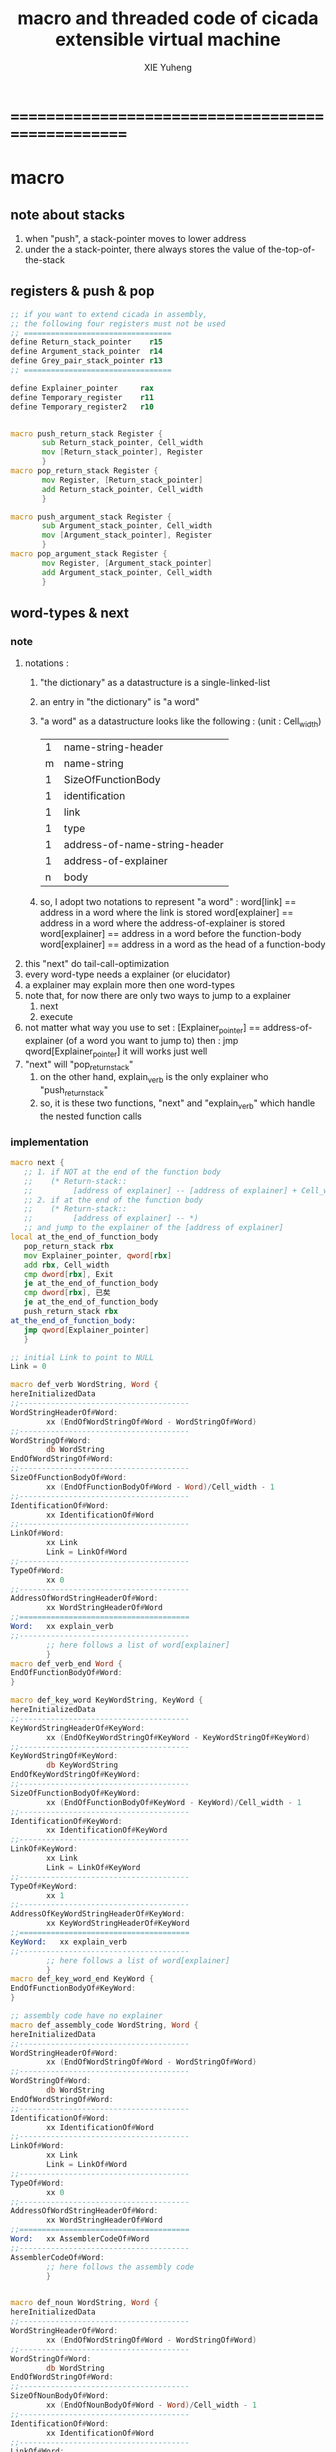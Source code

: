 #+TITLE: macro and threaded code of cicada extensible virtual machine
#+AUTHOR: XIE Yuheng
#+EMAIL: xyheme@gmail.com


* ==================================================
* macro
** note about stacks
   1. when "push", a stack-pointer moves to lower address
   2. under the a stack-pointer,
      there always stores the value of the-top-of-the-stack
** registers & push & pop
   #+begin_src fasm :tangle macro.inc
   ;; if you want to extend cicada in assembly,
   ;; the following four registers must not be used
   ;; =================================
   define Return_stack_pointer    r15
   define Argument_stack_pointer  r14
   define Grey_pair_stack_pointer r13
   ;; =================================

   define Explainer_pointer     rax
   define Temporary_register    r11
   define Temporary_register2   r10


   macro push_return_stack Register {
          sub Return_stack_pointer, Cell_width
          mov [Return_stack_pointer], Register
          }
   macro pop_return_stack Register {
          mov Register, [Return_stack_pointer]
          add Return_stack_pointer, Cell_width
          }

   macro push_argument_stack Register {
          sub Argument_stack_pointer, Cell_width
          mov [Argument_stack_pointer], Register
          }
   macro pop_argument_stack Register {
          mov Register, [Argument_stack_pointer]
          add Argument_stack_pointer, Cell_width
          }
   #+end_src
** word-types & next
*** note
    1. notations :
       1) "the dictionary" as a datastructure is a single-linked-list
       2) an entry in "the dictionary" is "a word"
       3) "a word" as a datastructure looks like the following :
          (unit : Cell_width)
          | 1 | name-string-header            |
          | m | name-string                   |
          | 1 | SizeOfFunctionBody            |
          | 1 | identification                |
          | 1 | link                          |
          | 1 | type                          |
          | 1 | address-of-name-string-header |
          | 1 | address-of-explainer          |
          | n | body                          |
       4) so, I adopt two notations to represent "a word" :
          word[link]      == address in a word where the link is stored
          word[explainer] == address in a word where the address-of-explainer is stored
          word[explainer] == address in a word before the function-body
          word[explainer] == address in a word as the head of a function-body
    2. this "next" do tail-call-optimization
    3. every word-type needs a explainer (or elucidator)
    4. a explainer may explain more then one word-types
    5. note that, for now there are only two ways to jump to a explainer
       1) next
       2) execute
    6. not matter what way you use to set :
       [Explainer_pointer] == address-of-explainer (of a word you want to jump to)
       then :
       jmp qword[Explainer_pointer]
       it will works just well
    7. "next" will "pop_return_stack"
       1) on the other hand,
          explain_verb is the only explainer
          who "push_return_stack"
       2) so, it is these two functions, "next" and "explain_verb"
          which handle the nested function calls
*** implementation
    #+begin_src fasm :tangle macro.inc
    macro next {
       ;; 1. if NOT at the end of the function body
       ;;    (* Return-stack::
       ;;         [address of explainer] -- [address of explainer] + Cell_width *)
       ;; 2. if at the end of the function body
       ;;    (* Return-stack::
       ;;         [address of explainer] -- *)
       ;; and jump to the explainer of the [address of explainer]
    local at_the_end_of_function_body
       pop_return_stack rbx
       mov Explainer_pointer, qword[rbx]
       add rbx, Cell_width
       cmp dword[rbx], Exit
       je at_the_end_of_function_body
       cmp dword[rbx], 已矣
       je at_the_end_of_function_body
       push_return_stack rbx
    at_the_end_of_function_body:
       jmp qword[Explainer_pointer]
       }

    ;; initial Link to point to NULL
    Link = 0

    macro def_verb WordString, Word {
    hereInitializedData
    ;;--------------------------------------
    WordStringHeaderOf#Word:
            xx (EndOfWordStringOf#Word - WordStringOf#Word)
    ;;--------------------------------------
    WordStringOf#Word:
            db WordString
    EndOfWordStringOf#Word:
    ;;--------------------------------------
    SizeOfFunctionBodyOf#Word:
            xx (EndOfFunctionBodyOf#Word - Word)/Cell_width - 1
    ;;--------------------------------------
    IdentificationOf#Word:
            xx IdentificationOf#Word
    ;;--------------------------------------
    LinkOf#Word:
            xx Link
            Link = LinkOf#Word
    ;;--------------------------------------
    TypeOf#Word:
            xx 0
    ;;--------------------------------------
    AddressOfWordStringHeaderOf#Word:
            xx WordStringHeaderOf#Word
    ;;======================================
    Word:   xx explain_verb
    ;;--------------------------------------
            ;; here follows a list of word[explainer]
            }
    macro def_verb_end Word {
    EndOfFunctionBodyOf#Word:
    }

    macro def_key_word KeyWordString, KeyWord {
    hereInitializedData
    ;;--------------------------------------
    KeyWordStringHeaderOf#KeyWord:
            xx (EndOfKeyWordStringOf#KeyWord - KeyWordStringOf#KeyWord)
    ;;--------------------------------------
    KeyWordStringOf#KeyWord:
            db KeyWordString
    EndOfKeyWordStringOf#KeyWord:
    ;;--------------------------------------
    SizeOfFunctionBodyOf#KeyWord:
            xx (EndOfFunctionBodyOf#KeyWord - KeyWord)/Cell_width - 1
    ;;--------------------------------------
    IdentificationOf#KeyWord:
            xx IdentificationOf#KeyWord
    ;;--------------------------------------
    LinkOf#KeyWord:
            xx Link
            Link = LinkOf#KeyWord
    ;;--------------------------------------
    TypeOf#KeyWord:
            xx 1
    ;;--------------------------------------
    AddressOfKeyWordStringHeaderOf#KeyWord:
            xx KeyWordStringHeaderOf#KeyWord
    ;;======================================
    KeyWord:   xx explain_verb
    ;;--------------------------------------
            ;; here follows a list of word[explainer]
            }
    macro def_key_word_end KeyWord {
    EndOfFunctionBodyOf#KeyWord:
    }

    ;; assembly code have no explainer
    macro def_assembly_code WordString, Word {
    hereInitializedData
    ;;--------------------------------------
    WordStringHeaderOf#Word:
            xx (EndOfWordStringOf#Word - WordStringOf#Word)
    ;;--------------------------------------
    WordStringOf#Word:
            db WordString
    EndOfWordStringOf#Word:
    ;;--------------------------------------
    IdentificationOf#Word:
            xx IdentificationOf#Word
    ;;--------------------------------------
    LinkOf#Word:
            xx Link
            Link = LinkOf#Word
    ;;--------------------------------------
    TypeOf#Word:
            xx 0
    ;;--------------------------------------
    AddressOfWordStringHeaderOf#Word:
            xx WordStringHeaderOf#Word
    ;;======================================
    Word:   xx AssemblerCodeOf#Word
    ;;--------------------------------------
    AssemblerCodeOf#Word:
            ;; here follows the assembly code
            }


    macro def_noun WordString, Word {
    hereInitializedData
    ;;--------------------------------------
    WordStringHeaderOf#Word:
            xx (EndOfWordStringOf#Word - WordStringOf#Word)
    ;;--------------------------------------
    WordStringOf#Word:
            db WordString
    EndOfWordStringOf#Word:
    ;;--------------------------------------
    SizeOfNounBodyOf#Word:
            xx (EndOfNounBodyOf#Word - Word)/Cell_width - 1
    ;;--------------------------------------
    IdentificationOf#Word:
            xx IdentificationOf#Word
    ;;--------------------------------------
    LinkOf#Word:
            xx Link
            Link = LinkOf#Word
    ;;--------------------------------------
    TypeOf#Word:
            xx 0
    ;;--------------------------------------
    AddressOfWordStringHeaderOf#Word:
            xx WordStringHeaderOf#Word
    ;;======================================
    Word:   xx explain_noun
    ;;--------------------------------------
            ;; here follows a list of value
            }

    macro def_noun_end Word {
    EndOfNounBodyOf#Word:
    }

    ;; in stack:
    ;;   string[address, length]
    ;; in memory:
    ;;   ||  1 : length  ||
    ;;   ||  n : string  ||
    macro def_string WordString, ConstStringValue, Word {
    hereInitializedData

    def_noun WordString, Word
       xx ConstStringValueOf#Word
       xx (EndOfConstStringValueOf#Word - ConstStringValueOf#Word)
    def_noun_end Word

    ;;--------------------------------------
    ConstStringValueOf#Word:
            db ConstStringValue
    EndOfConstStringValueOf#Word:
            db 0
            }
    #+end_src
* ==================================================
* noun
** important nouns
   #+begin_src fasm :tangle threaded-code.inc
   def_noun "Here", Here
      xx   0
   def_noun_end Here


   def_noun "first-word-in-dictionary" , First_word_in_dictionary
      xx  LinkOfLatest_word_in_assembly
   def_noun_end  First_word_in_dictionary

   ;; note that:
   ;;   the above is LinkOfTheLatestWordInThisFile
   ;;   NOT TheLatestWordInThisFile


   def_noun "Cell-width", _Cell_width
      xx Cell_width
   def_noun_end _Cell_width
   #+end_src
** true and false
   #+begin_src fasm :tangle threaded-code.inc
   def_noun "False", False
      xx 0
   def_noun_end False

   def_noun "True", True
      xx 1
   def_noun_end True
   #+end_src
* verb
** fixnum
   #+begin_src fasm :tangle threaded-code.inc
   def_assembly_code "add1", add1
      ;; (* n -- n+1 *)
      inc qword[Argument_stack_pointer]
      next

   def_assembly_code "add2", add2
      ;; (* n -- n+1 *)
      add qword[Argument_stack_pointer], 2
      next

   def_assembly_code "add3", add3
      ;; (* n -- n+1 *)
      add qword[Argument_stack_pointer], 3
      next

   def_assembly_code "add4", add4
      ;; (* n -- n+4 *)
      add qword[Argument_stack_pointer], 4
      next

   def_assembly_code "add8", add8
      ;; (* n -- n+8 *)
      add qword[Argument_stack_pointer], 8
      next


   def_assembly_code "sub1", sub1
      ;; (* n -- n-1 *)
      dec qword[Argument_stack_pointer]
      next

   def_assembly_code "sub2", sub2
      ;; (* n -- n-1 *)
      sub qword[Argument_stack_pointer], 2
      next

   def_assembly_code "sub3", sub3
      ;; (* n -- n-1 *)
      sub qword[Argument_stack_pointer], 3
      next

   def_assembly_code "sub4", sub4
      ;; (* n -- n-4 *)
      sub qword[Argument_stack_pointer], 4
      next

   def_assembly_code "sub8", sub8
      ;; (* n -- n-8 *)
      sub qword[Argument_stack_pointer], 8
      next


   def_assembly_code "add", addition
      ;; (* a b -- a+b *)
      pop_argument_stack rax
      add qword[Argument_stack_pointer], rax
      next

   def_verb "+", _add
      xx addition
      xx Exit
   def_verb_end _add


   def_assembly_code "sub", subtraction
      ;; (* a b -- a-b *)
      pop_argument_stack rax
      sub qword[Argument_stack_pointer], rax
      next

   def_verb "-", _sub
      xx subtraction
      xx Exit
   def_verb_end _sub


   def_assembly_code "mul", multiple
      ;; (* a b -- a*b *)
      pop_argument_stack  rbx ;; 2ed arg
      pop_argument_stack  rax ;; 1st arg
      imul rbx, rax
      ;; imul will ignore overflow
      ;; when there are two registers as arg
      ;; imul will save the result into the first register
      push_argument_stack rbx
      next

   def_verb "*", _mul
      xx multiple
      xx Exit
   def_verb_end _mul



   def_assembly_code "moddiv", moddiv
      ;; (* a, b -- a mod b, quotient *)
      ;; (* dividend, divisor -- remainder, quotient *)
      ;; the arg of idiv is divisor
      ;; the lower half of dividend is taken from rax
      ;; the upper half of dividend is taken from rdx
      xor  rdx, rdx   ;; high-part of dividend is not used
      pop_argument_stack  rbx ;; 2ed arg
      pop_argument_stack  rax ;; 1st arg
      idiv rbx
      ;; the remainder is stored in rdx
      ;; the quotient  is stored in rax
      push_argument_stack rdx ;; remainder
      push_argument_stack rax ;; quotient
      next


   def_verb "divmod", divmod
      ;; (* a, b -- quotient, a mod b *)
      xx moddiv, swap
      xx Exit
   def_verb_end divmod


   def_verb "div", division
      ;; (* a, b -- quotient *)
      xx divmod, drop
      xx Exit
   def_verb_end division

   def_verb "/", _div
      ;; (* a, b -- quotient *)
      xx division
      xx Exit
   def_verb_end _div


   def_verb "mod", module
      ;; (* a, b -- a mod b *)
      xx moddiv, drop
      xx Exit
   def_verb_end module


   def_verb "negate", negate
      ;; (* n --  -n *)
      xx _literal, 0
      xx swap, subtraction
      xx Exit
   def_verb_end negate

   def_verb "help:power", help_power
      ;; (* a, m, n -- a^n *)
      xx dup, zero?, _false?branch, 5
      xx   drop, swap, drop
      xx   Exit
      xx sub1
      xx swap
      xx   xoverxx, multiple
      xx swap
      xx help_power
      xx Exit
   def_verb_end help_power

   def_verb "power", power
      ;; n must be naturl number for now
      ;; (* a, n -- a^n *)
      xx _literal, 1
      xx swap
      xx help_power
      xx Exit
   def_verb_end power
   #+end_src
** memory
   #+begin_src fasm :tangle threaded-code.inc
   ;; "save" and "fetch" default to a Cell_width (== 8 bytes)
   ;; the rule of "fetch2" and so on are:
   ;;   in memory:
   ;;     ||  1 : value-1  ||
   ;;     ||  1 : value-2  ||
   ;;     ||  1 : value-3  ||
   ;;     ...
   ;;   on stack:
   ;;     [ ... , value-3, value-2, value-1]
   ;; of course we have:
   ;;   fetch2 : memory=copy=>stack
   ;;   save2  : stack->memory

   def_assembly_code "save", save
      ;; ( value, address -- )
      pop_argument_stack rbx
      pop_argument_stack rax
      mov qword[rbx], rax
      next

   def_assembly_code "save2", save2
      ;; ( value-2, value-1, address -- )
      pop_argument_stack rbx
      pop_argument_stack rax
      mov qword[rbx], rax
      pop_argument_stack rax
      mov qword[rbx + Cell_width], rax
      next



   def_assembly_code "fetch", fetch
      ;; ( address -- value )
      pop_argument_stack  rbx
      mov rax, qword[rbx]
      push_argument_stack rax
      next

   def_assembly_code "fetch2", fetch2
      ;; ( address -- value-1, value-2 )
      pop_argument_stack  rbx
      mov rax, qword[rbx + Cell_width]
      push_argument_stack rax
      mov rax, qword[rbx]
      push_argument_stack rax
      next



   def_assembly_code "add-save", add_save
      ;; ( number to add, address -- )
      pop_argument_stack rbx
      pop_argument_stack rax
      add qword[rbx], rax
      next

   def_assembly_code "sub-save", sub_save
      ;; ( number to add, address -- )
      pop_argument_stack rbx
      pop_argument_stack rax
      sub qword[rbx], rax
      next


   def_assembly_code "save-byte", save_byte
      ;; ( value, address -- )
      pop_argument_stack rbx
      pop_argument_stack rax
      mov byte[rbx], al
      next

   def_assembly_code "save-two-bytes", save_two_bytes
      ;; ( value, address -- )
      pop_argument_stack rbx
      pop_argument_stack rax
      mov word [rbx], ax
      next

   def_assembly_code "save-four-bytes", save_four_bytes
      ;; ( value, address -- )
      pop_argument_stack rbx
      pop_argument_stack rax
      mov dword [rbx], eax
      next


   def_assembly_code "fetch-byte", fetch_byte
      ;; ( address -- value )
      pop_argument_stack rbx
      xor rax, rax
      mov al, byte[rbx]
      push_argument_stack rax
      next

   def_assembly_code "fetch-two-bytes", fetch_two_bytes
      ;; ( address -- value )
      pop_argument_stack rbx
      xor rax, rax
      mov ax, word[rbx]
      push_argument_stack rax
      next

   def_assembly_code "fetch-four-bytes", fetch_four_bytes
      ;; ( address -- value )
      pop_argument_stack rbx
      xor rax, rax
      mov eax, dword[rbx]
      push_argument_stack rax
      next




   def_assembly_code "copy-byte", copy_byte
      ;; ( source address, destination address --
      ;;   source address + 1, destination address + 1 )
      mov rbx, [Argument_stack_pointer + Cell_width] ;; source address
      mov al,  byte[rbx]                        ;; get a char from source address
      pop_argument_stack rdi                        ;; destination address
      stosb                                     ;; copy to destination
      push_argument_stack rdi                       ;; destination address is incremented by stosb
      inc qword[Argument_stack_pointer + Cell_width] ;; increment source address
      next

   def_assembly_code "copy-byte-string", copy_byte_string
      ;; ( source address, destination address, length -- )
      pop_argument_stack rcx
      pop_argument_stack rdi
      pop_argument_stack rsi
      rep movsb
      next
   #+end_src
** >< note about stack
   1. maybe design key-word  
      to add better support to other stack
      not only Argument-stack
** Argument-stack
*** pointer
    #+begin_src fasm :tangle threaded-code.inc
    ;; to know why the following funny thing happens,
    ;; see the definition of the macro "push_argument_stack",

    ;;  macro push_argument_stack Register {
    ;;         sub Argument_stack_pointer, Cell_width
    ;;         mov [Argument_stack_pointer], Register
    ;;         }

    def_assembly_code "make-self-reference-value,in-argument-stack", make_self_reference_value__in_argument_stack
       ;; ( -- address )
       push_argument_stack Argument_stack_pointer
       next

    def_verb "fetch-argument-stack-pointer", fetch_argument_stack_pointer
       xx make_self_reference_value__in_argument_stack
       xx _literal, Cell_width, addition
       xx Exit
    def_verb_end fetch_argument_stack_pointer

    def_assembly_code "reset-argument-stack-pointer", reset_argument_stack_pointer
       ;; ( address -- )
       pop_argument_stack Argument_stack_pointer
       next
    #+end_src
*** drop & dup
    #+begin_src fasm :tangle threaded-code.inc
    def_assembly_code "drop", drop
       ;; (* a -- *)
       pop_argument_stack rax
       next

    def_assembly_code "drop2", drop2
       ;; (* a b -- *)
       pop_argument_stack rax
       pop_argument_stack rax
       next

    def_assembly_code "dup", dup
       ;; (* a -- a a *)
       mov  rax, [Argument_stack_pointer]
       push_argument_stack rax
       next

    def_assembly_code "dup2", dup2
       ;; (* a b -- a b a b *)
       mov  rbx, [Argument_stack_pointer]
       mov  rax, [Argument_stack_pointer + Cell_width]
       push_argument_stack rax
       push_argument_stack rbx
       next
    #+end_src
*** over
    #+begin_src fasm :tangle threaded-code.inc
    def_assembly_code "over", over
       ;; (* a b -- a b | a *)
       mov  rax, [Argument_stack_pointer + Cell_width]
       push_argument_stack rax
       next

    def_assembly_code "x|over|xx", xoverxx
       ;; (* a | b c -- a | b c | a *)
       mov  rax, [Argument_stack_pointer + (2 * Cell_width)]
       push_argument_stack rax
       next

    def_assembly_code "xx|over|x", xxoverx
       ;; (* a b | c -- a b | c | a b *)
       mov  rax, [Argument_stack_pointer + (2 * Cell_width)]
       push_argument_stack rax
       mov  rax, [Argument_stack_pointer + (2 * Cell_width)] ;; not (1 * Cell_width)
       push_argument_stack rax
       next

    def_assembly_code "xx|over|xx", xxoverxx
       ;; (* a b | c d -- a b | c d | a b *)
       mov  rax, [Argument_stack_pointer + (3 * Cell_width)]
       push_argument_stack rax
       mov  rax, [Argument_stack_pointer + (3 * Cell_width)] ;; not (2 * Cell_width)
       push_argument_stack rax
       next

    def_assembly_code "x|over|xxx", xoverxxx
       ;; (* a | b c d -- a | b c d | a *)
       mov  rax, [Argument_stack_pointer + (3 * Cell_width)]
       push_argument_stack rax
       next

    def_assembly_code "xx|over|xxxx", xxoverxxxx
       ;; (* a b | c d e f -- a b | c d e f | a b *)
       mov  rax, [Argument_stack_pointer + (5 * Cell_width)]
       push_argument_stack rax
       mov  rax, [Argument_stack_pointer + (5 * Cell_width)] ;; not (4 * Cell_width)
       push_argument_stack rax
       next
    #+end_src
*** tuck
    #+begin_src fasm :tangle threaded-code.inc
    def_assembly_code "tuck", tuck
       ;; (* a b -- b | a b *)
       pop_argument_stack rbx
       pop_argument_stack rax
       push_argument_stack rbx
       push_argument_stack rax
       push_argument_stack rbx
       next

    def_assembly_code "x|tuck|xx", xtuckxx
       ;; (* a | b c -- b c | a | b c *)
       pop_argument_stack rcx
       pop_argument_stack rbx
       pop_argument_stack rax
       push_argument_stack rbx
       push_argument_stack rcx
       push_argument_stack rax
       push_argument_stack rbx
       push_argument_stack rcx
       next

    def_assembly_code "xx|tuck|x", xxtuckx
       ;; (* a b | c -- c | a b | c *)
       pop_argument_stack rcx
       pop_argument_stack rbx
       pop_argument_stack rax
       push_argument_stack rcx
       push_argument_stack rax
       push_argument_stack rbx
       push_argument_stack rcx
       next

    def_assembly_code "xx|tuck|xx", xxtuckxx
       ;; (* a b | c d -- c d | a b | c d *)
       pop_argument_stack rdx
       pop_argument_stack rcx
       pop_argument_stack rbx
       pop_argument_stack rax
       push_argument_stack rcx
       push_argument_stack rdx
       push_argument_stack rax
       push_argument_stack rbx
       push_argument_stack rcx
       push_argument_stack rdx
       next

    def_assembly_code "xxx|tuck|x", xxxtuckx
       ;; (* a b c | d -- d | a b c | d *)
       pop_argument_stack rdx
       pop_argument_stack rcx
       pop_argument_stack rbx
       pop_argument_stack rax
       push_argument_stack rdx
       push_argument_stack rax
       push_argument_stack rbx
       push_argument_stack rcx
       push_argument_stack rdx
       next
    #+end_src
*** swap
    #+begin_src fasm :tangle threaded-code.inc
    def_assembly_code "swap", swap
       ;; (* a b -- b a *)
       pop_argument_stack rbx
       pop_argument_stack rax
       push_argument_stack rbx
       push_argument_stack rax
       next

    def_assembly_code "x|swap|xx", xswapxx
       ;; (* a | b c -- b c | a *)
       pop_argument_stack rcx
       pop_argument_stack rbx
       pop_argument_stack rax
       push_argument_stack rbx
       push_argument_stack rcx
       push_argument_stack rax
       next

    def_assembly_code "xx|swap|x", xxswapx
       ;; (* a b | c -- c | a b *)
       pop_argument_stack rcx
       pop_argument_stack rbx
       pop_argument_stack rax
       push_argument_stack rcx
       push_argument_stack rax
       push_argument_stack rbx
       next

    def_assembly_code "x|swap|xxx", xswapxxx
       ;; (* a | b c d -- b c d | a *)
       pop_argument_stack rdx
       pop_argument_stack rcx
       pop_argument_stack rbx
       pop_argument_stack rax
       push_argument_stack rbx
       push_argument_stack rcx
       push_argument_stack rdx
       push_argument_stack rax
       next

    def_assembly_code "xxx|swap|x", xxxswapx
       ;; (* a b c | d -- d | a b c *)
       pop_argument_stack rdx
       pop_argument_stack rcx
       pop_argument_stack rbx
       pop_argument_stack rax
       push_argument_stack rdx
       push_argument_stack rax
       push_argument_stack rbx
       push_argument_stack rcx
       next

    def_assembly_code "xx|swap|xx", xxswapxx
       ;; (* a b | c d -- c d | a b *)
       pop_argument_stack rdx
       pop_argument_stack rcx
       pop_argument_stack rbx
       pop_argument_stack rax
       push_argument_stack rcx
       push_argument_stack rdx
       push_argument_stack rax
       push_argument_stack rbx
       next


    def_assembly_code "x|swap|xxxx", xswapxxxx
       ;; (* a | b c d e -- b c d e | a *)
       pop_argument_stack r8 ;; e
       pop_argument_stack rdx
       pop_argument_stack rcx
       pop_argument_stack rbx
       pop_argument_stack rax
       push_argument_stack rbx
       push_argument_stack rcx
       push_argument_stack rdx
       push_argument_stack r8 ;; e
       push_argument_stack rax
       next

    def_assembly_code "xxxx|swap|x", xxxxswapx
       ;; (* a b c d | e --  e | a b c d *)
       pop_argument_stack r8 ;; e
       pop_argument_stack rdx
       pop_argument_stack rcx
       pop_argument_stack rbx
       pop_argument_stack rax
       push_argument_stack r8 ;; e
       push_argument_stack rax
       push_argument_stack rbx
       push_argument_stack rcx
       push_argument_stack rdx
       next


    def_assembly_code "xx|swap|xxxx", xxswapxxxx
       ;; (* a b | c d e f -- c d e f | a b *)
       pop_argument_stack r9 ;; f
       pop_argument_stack r8 ;; e
       pop_argument_stack rdx
       pop_argument_stack rcx
       pop_argument_stack rbx
       pop_argument_stack rax
       push_argument_stack rcx
       push_argument_stack rdx
       push_argument_stack r8 ;; e
       push_argument_stack r9 ;; f
       push_argument_stack rax
       push_argument_stack rbx
       next

    def_assembly_code "xxxx|swap|xx", xxxxswapxx
       ;; (* a b c d | e f --  e f | a b c d *)
       pop_argument_stack r9 ;; f
       pop_argument_stack r8 ;; e
       pop_argument_stack rdx
       pop_argument_stack rcx
       pop_argument_stack rbx
       pop_argument_stack rax
       push_argument_stack r8 ;; e
       push_argument_stack r9 ;; f
       push_argument_stack rax
       push_argument_stack rbx
       push_argument_stack rcx
       push_argument_stack rdx
       next
    #+end_src
*** ohters
    #+begin_src fasm :tangle threaded-code.inc
    def_assembly_code "|123->321|", abc_to_cba
       pop_argument_stack rax
       pop_argument_stack rbx
       pop_argument_stack rcx
       push_argument_stack rax
       push_argument_stack rbx
       push_argument_stack rcx
       next
    #+end_src
** Return-stack
*** pointer
    #+begin_src fasm :tangle threaded-code.inc
    def_assembly_code "fetch-return-stack-pointer", fetch_return_stack_pointer
       ;; (* -- an address in the ReturnStack *)
       push_argument_stack Return_stack_pointer
       next

    def_assembly_code "reset-return-stack-pointer", reset_return_stack_pointer
       ;; (* an address in the ReturnStack -- *)
       pop_argument_stack Return_stack_pointer
       next
    #+end_src
*** push & pop
    #+begin_src fasm :tangle threaded-code.inc
    ;; in my implementation 
    ;; the following two class classic Forth words
    ;; should be used carefully

    def_assembly_code "push-return-stack", _push_return_stack
       ;; (* address --> ReturnStack: address *)
       pop_argument_stack  rax
       push_return_stack rax
       next

    def_assembly_code "pop-return-stack", _pop_return_stack
       ;; (* ReturnStack: address --> address *)
       pop_return_stack  rax
       push_argument_stack rax
       next
    #+end_src
*** drop
    #+begin_src fasm :tangle threaded-code.inc
    def_assembly_code "drop-return-stack", drop_return_stack
       ;; (* -- *)
       add Return_stack_pointer, Cell_width
       next
    #+end_src
** Grey-pair-stack
*** pointer
    #+begin_src fasm :tangle threaded-code.inc
    def_assembly_code "empty-grey-pair-stack?", empty_grey_pair_stack?
       ;; (* -- True or False *)
       mov rax, Grey_pair_stack_top
       cmp Grey_pair_stack_pointer, rax
       ;; note that:
       ;; Grey_pair_stack_pointer >= Grey_pair_stack_top
       ;; means stack over flow
       setge al
       movzx rax, al
       push_argument_stack rax
       next
    #+end_src
*** push & pop
    #+begin_src fasm :tangle threaded-code.inc
    def_assembly_code "push-grey-pair-stack", push_grey_pair_stack
       ;; (* pair[address] --> GreyPairStack: pair[address] *)
       pop_argument_stack rax
       lea Grey_pair_stack_pointer, [Grey_pair_stack_pointer - Cell_width]
       mov [Grey_pair_stack_pointer], rax
       next

    def_assembly_code "pop-grey-pair-stack", pop_grey_pair_stack
       ;; (* GreyPairStack: pair[address] --> pair[address] *)
       mov rax, [Grey_pair_stack_pointer]
       lea Grey_pair_stack_pointer, [Grey_pair_stack_pointer + Cell_width]
       push_argument_stack rax
       next
    #+end_src
** Lambda-stack
*** pointer
    #+begin_src fasm :tangle threaded-code.inc
    ;; 1. not to much stack-processing is needed here
    ;; 2. LambdaStack can be used to save the faked-local-vars

    def_noun "Lambda-stack-pointer", Lambda_stack_pointer
       xx  Lambda_stack_top
    def_noun_end Lambda_stack_pointer
    #+end_src
*** push & pop
    #+begin_src fasm :tangle threaded-code.inc
    def_verb "push-lambda-stack", push_lambda_stack
       ;; (* ArgumentStack::  value -->
       ;;    LambdaStack::    value *)
       xx _literal, Cell_width, _address, Lambda_stack_pointer, sub_save
       xx Lambda_stack_pointer, save
       xx Exit
    def_verb_end push_lambda_stack

    def_verb "pop-lambda-stack", pop_lambda_stack
       ;; (* LambdaStack::    value -->
       ;;    ArgumentStack::  value *)
       xx Lambda_stack_pointer, fetch
       xx _literal, Cell_width, _address, Lambda_stack_pointer, add_save
       xx Exit
    def_verb_end pop_lambda_stack
    #+end_src
*** ready & get-back
    #+begin_src fasm :tangle threaded-code.inc
    ;; 如果 ready 只是和 get-back 成对使用的话 
    ;; 就没必要添加两个 swap 了
    ;; but we need more than that

    def_verb "ready", ready
       ;; (* ArgumentStack::  value-a, value-b -->
       ;;    LambdaStack::    value-a, value-b *)
       ;; (* beware of the order of the two values *)
       xx swap, push_lambda_stack, push_lambda_stack
       xx Exit
    def_verb_end ready

    def_verb "get-back", get_back
       ;; (* beware of the order of the two values *)
       ;; (* LambdaStack::    value-a, value-b -->
       ;;    ArgumentStack::  value-a, value-b *)
       xx pop_lambda_stack, pop_lambda_stack, swap
       xx Exit
    def_verb_end get_back
    #+end_src
*** shift
    #+begin_src fasm :tangle threaded-code.inc
    def_verb "argument-stack-shift-to-lambda-stack", argument_stack_shift_to_lambda_stack
       ;; (* value-n, ..., value-1, n -- *)
       ;; (* Lambda-stack ::
       ;; (* value-1, ..., value-n, n -- *)
       xx _literal, 0, push_lambda_stack
       .dup:
       xx dup, zero?, _false?branch, (.sub1-$)/Cell_width
       xx   drop
       xx   Exit
       .sub1:
       xx sub1
       xx swap
       xx pop_lambda_stack, add1
       xx swap
       xx push_lambda_stack
       xx push_lambda_stack
       xx _branch, (.dup-$)/Cell_width
    def_verb_end argument_stack_shift_to_lambda_stack

    ;; def_verb "t", t
    ;;    xx _literal, 7
    ;;    xx _literal, 8
    ;;    xx _literal, 9
    ;;    xx _literal, 3
    ;;    xx argument_stack_shift_to_lambda_stack
    ;;    xx pop_lambda_stack, print_little_number ; 3
    ;;    xx pop_lambda_stack, print_little_number ; 7 
    ;;    xx pop_lambda_stack, print_little_number ; 8
    ;;    xx pop_lambda_stack, print_little_number ; 9
    ;;    xx Exit
    ;; def_verb_end t
    #+end_src    
** >< string
   #+begin_src fasm :tangle threaded-code.inc
   ;; return false when length == 0
   def_assembly_code "compare-string?", compare_string?
      ;; (* address of string-1, address of string-2, length -- True or False *)
      pop_argument_stack rcx
      pop_argument_stack rdi
      pop_argument_stack rsi
      repe cmpsb
      sete al
      movzx rax, al
      push_argument_stack rax
      next

   def_verb "equal-string?", equal_string?
      ;; (* string-1[address-1, length-1], string-2[address-2, length-2] -- True or False *)
      xx xoverxx, equal?, _false?branch, 4
      xx swap, compare_string?, Exit
      xx drop, drop, drop, False
      xx Exit
   def_verb_end equal_string?


   ;; ><><>< there are no proper error handling for the following two functions

   def_assembly_code "head-of-string", head_of_string
      ;; (* string[address, length] -- first char *)
      pop_argument_stack rcx
      pop_argument_stack rbx
      xor rax, rax
      mov al, byte [rbx]
      push_argument_stack rax
      next

   def_assembly_code "tail-of-string", tail_of_string
      ;; (* string[address, length] -- string[address + 1, length - 1] *)
      pop_argument_stack rcx
      pop_argument_stack rbx
      dec rcx
      inc rbx
      push_argument_stack rbx
      push_argument_stack rcx
      next

   def_verb "tail-and-head-of-string", tail_and_head_of_string
      ;; (* string[address, length] -- string[address + 1, length - 1], first char *)
      xx dup2, tail_of_string
      xx xxswapxx
      xx head_of_string
      xx Exit
   def_verb_end tail_and_head_of_string
   #+end_src
** predicates
*** about true and false
    #+begin_src fasm :tangle threaded-code.inc
    def_verb "true?", true?
       xx one?
       xx Exit
    def_verb_end true?

    def_verb "false?", false?
       xx zero?
       xx Exit
    def_verb_end false?
    #+end_src
*** about fixnum
    1. 0 as False
       1 as True
    2. there can not be bool-type in low-level forth-like-language
    3. "notFalse?" is NOT "true?"
    4. "false?" is "zero?"
       "true?" is "one?"
    #+begin_src fasm :tangle threaded-code.inc
    def_assembly_code "==", equal?
       pop_argument_stack rbx
       pop_argument_stack rax
       cmp   rbx, rax
       sete  al
       movzx rax, al
       push_argument_stack rax
       next

    def_assembly_code "=/=", not_equal?
       pop_argument_stack rbx
       pop_argument_stack rax
       cmp   rbx, rax
       setne al
       movzx rax, al
       push_argument_stack rax
       next

    def_assembly_code "<", less_than?
       pop_argument_stack rbx
       pop_argument_stack rax
       cmp   rax, rbx
       setl  al
       movzx rax, al
       push_argument_stack rax
       next

    def_assembly_code ">", greater_than?
       pop_argument_stack   rbx
       pop_argument_stack   rax
       cmp   rax, rbx
       setg  al
       movzx rax, al
       push_argument_stack  rax
       next

    def_assembly_code "<=", less_or_equal?
       pop_argument_stack rbx
       pop_argument_stack rax
       cmp   rax, rbx
       setle al
       movzx rax, al
       push_argument_stack rax
       next

    def_assembly_code ">=", greater_or_equal?
       pop_argument_stack rbx
       pop_argument_stack rax
       cmp   rax, rbx
       setge al
       movzx rax, al
       push_argument_stack rax
       next


    def_assembly_code "zero?", zero?
       pop_argument_stack rax
       test  rax,rax
       setz  al
       movzx rax, al
       push_argument_stack rax
       next

    def_verb "one?", one?
       xx _literal, 1, equal?
       xx Exit
    def_verb_end one?
    #+end_src
*** about char
    #+begin_src fasm :tangle threaded-code.inc
    def_verb "char-denote-number?", char_denote_number?
       ;; (* char -- True or False *)
       xx dup
       xx _literal, '0', less_than?, _false?branch, 4
       xx   drop, False
       xx   Exit
       xx _literal, '9', greater_than?, _false?branch, 3
       xx   False
       xx   Exit
       xx True
       xx Exit
    def_verb_end char_denote_number?
    #+end_src
** bitwise operations
   1. "bitwise_and" and "bitwise_or" handle 64 bits value
   2. x y bitwise_and
      ==
      x bitwise_invert y bitwise_invert bitwise_or bitwise_invert
   #+begin_src fasm :tangle threaded-code.inc
   def_assembly_code "bitwise-and", bitwise_and
      ;; ( a, b -- a and b )
      pop_argument_stack rbx
      and [Argument_stack_pointer], rbx
      next

   def_assembly_code "bitwise-or", bitwise_or
      ;; ( a, b -- a or b )
      pop_argument_stack rbx
      or  [Argument_stack_pointer], rbx
      next

   def_assembly_code "bitwise-xor", bitwise_xor
      ;; ( a, b -- a xor b )
      pop_argument_stack rbx
      xor [Argument_stack_pointer], rbx
      next

   def_assembly_code "bitwise-invert", bitwise_invert
      ;; ( a -- invert a )
      not qword[Argument_stack_pointer]
      next
   #+end_src
** single bit operations
   1. offset is of LSB
   2. offset in [0, ..., 63]
   3. step   in [1, ..., 64]
   #+begin_src fasm :tangle threaded-code.inc
   ;; BT copies a bit from a given register to the carry flag
   def_assembly_code "fetch-bit", fetch_bit
      ;; ( fixnum, offset -- bit )
      pop_argument_stack rbx
      pop_argument_stack rax
      bt rax, rbx
      setc al
      movzx rax, al
      push_argument_stack rax
      next

   def_assembly_code "set-bit", setBit
      ;; ( fixnum, offset -- fixnum )
      pop_argument_stack rbx
      pop_argument_stack rax
      bts rax, rbx
      push_argument_stack rax
      next

   def_assembly_code "clear-bit", clearBit
      ;; ( fixnum, offset -- fixnum )
      pop_argument_stack rbx
      pop_argument_stack rax
      btr rax, rbx
      push_argument_stack rax
      next

   def_assembly_code "invert-bit", invertBit
      ;; ( fixnum, offset -- fixnum )
      pop_argument_stack rbx
      pop_argument_stack rax
      btc rax, rbx
      push_argument_stack rax
      next



   ;; "bsf" "bsr"
   ;; instructions scan a word or double word for first set bit
   ;; and store the index of this bit into destination operand
   ;; which must be general register
   ;; The bit string being scanned is specified by source operand
   ;; it may be either general register or memory
   ;; The ZF flag is set if the entire string is zero (no set bits are found)
   ;; otherwise it is cleared

   ;; If no set bit is found
   ;; the value of the destination register is undefined
   ;; "bsf" scans from low order to high order (starting from bit index zero)
   ;; "bsr" scans from high order to low order


   ;; note that:
   ;; if can not find "SetBit"
   ;; the following functions will return -1

   def_assembly_code "find-lowest-set-bit", find_lowest_set_bit
      ;; ( fixnum -- offset )
      pop_argument_stack rax
      bsf rax, rax
      jz @f
      push_argument_stack rax
      next
   @@:
      mov rax, -1
      push_argument_stack rax
      next

   def_assembly_code "find-highest-set-bit", find_highest_set_bit
      ;; ( fixnum -- offset )
      pop_argument_stack rax
      bsr rax, rax
      jz @f
      push_argument_stack rax
      next
   @@:
      mov rax, -1
      push_argument_stack rax
      next
   #+end_src
** bits shift & rotate
   #+begin_src fasm :tangle threaded-code.inc
   ;; "shl"
   ;; shifts the destination operand left
   ;; by the number of bits specified in the second operand
   ;; The destination operand can be general register or memory
   ;; The second operand can be an immediate value or the CL register
   ;; as bits exit from the left, zeros in from the right
   ;; The last bit that exited is stored in CF
   ;; "sal" is a synonym for "shl"
   def_assembly_code "shift-left", shift_left
      ;; ( fixnum, step -- fixnum * 2^step )
      pop_argument_stack rcx
      shl qword[Argument_stack_pointer], cl
      next

   def_assembly_code "shift-right", shift_right
      ;; ( fixnum, step -- fixnum / 2^step )
      pop_argument_stack rcx
      shr qword[Argument_stack_pointer], cl
      next

   def_assembly_code "shift-right-preserve-sign", shift_right_preserve_sign
      ;; ( fixnum, step -- new fixnum )
      pop_argument_stack rcx
      sar qword[Argument_stack_pointer], cl
      next
   #+end_src
** [NOT USING] bits shift & rotate
   #+begin_src fasm
   ;; note that:
   ;; "double" is 128 bit value here

   ;; "shld"
   ;; shifts bits of the destination operand to the left
   ;; by the number of bits specified in third operand,
   ;; while shifting
   ;; move high order bits from the source operand
   ;; into the destination operand on the right.
   ;; The source operand remains unmodified.
   ;; The destination operand can be a word or double word general register or memory,
   ;; the source operand must be a general register,
   ;; third operand can be an immediate value or the CL register.
   def_assembly_code "double-shift-left", double_shift_left
      ;; ( fixnum-1, fixnum-2, step --
      ;;   new fixnum-1, new fixnum-2 )
      pop_argument_stack rcx
      pop_argument_stack rax
      shld qword[Argument_stack_pointer], rax, cl
      shl rax, cl
      push_argument_stack rax
      next


   ;; "shrd"
   ;; shifts bits of the destination operand to the right,
   ;; while shifting
   ;; move low order bits from the source operand
   ;; into the destination operand on the left.
   ;; The source operand remains unmodified.
   ;; Rules for operands are the same as for the "shld" instruction.
   def_assembly_code "double-shift-right", double_shift_right
      ;; ( fixnum-1, fixnum-2, step --
      ;;   new fixnum-1, new fixnum-2 )
      pop_argument_stack rcx
      pop_argument_stack rbx
      pop_argument_stack rax
      shrd rbx, rax, cl
      shr rax, cl
      push_argument_stack rax
      push_argument_stack rbx
      next

   def_assembly_code "double-shift-right-preserve-sign", double_shift_right_preserve_sign
      ;; ( fixnum-1, fixnum-2, step --
      ;;   new fixnum-1, new fixnum-2 )
      pop_argument_stack rcx
      pop_argument_stack rbx
      pop_argument_stack rax
      shrd rbx, rax, cl
      sar rax, cl
      push_argument_stack rax
      push_argument_stack rbx
      next




   def_assembly_code "rotate-left", rotate_left
      ;; ( fixnum, step -- new fixnum )
      pop_argument_stack rcx
      rol qword[Argument_stack_pointer], cl
      next

   def_assembly_code "rotate-right", rotate_right
      ;; ( fixnum, step -- new fixnum )
      pop_argument_stack rcx
      ror qword[Argument_stack_pointer], cl
      next
   #+end_src
* key-word
** note
   1. 可以发现有两类语法关键词
      1) 一类是 if else then comment colon
         它们类似与 scheme 中对语法的扩展
      2) 一类是 literal branch false?branch address
         它们虽然也以其后的 string 为参数
         但是行为方式却有明显的不同
         它们 以指定的方式 把后面的 string 处理好
         并编译到函数体当中的同时
         还会 在这之前 编译一个
         定义在汇编中的函数的地址
         这个汇编中的函数以特定的方式解释 函数体中 在其后的值
         这些函数通常定义在汇编中的原因是
         它们需要改变 Return-stack 的栈顶的值
      3) 第一类语法关键词 是真正意义上的语法关键词
         而 第二类语法关键词 存在的原因
         是去 改变 虚拟机对函数体内部的值的单一的解释方式
   2. 当我想要实现 对 比如说 字符 字符串 各个进位置的数字 的编译 的时候
      有两种办法 (以 各个进位置的数字 为例):
      1) 写 一个 string->integer,with-error
         也就是一个解析字符串 并 给出所表示的整数的函数
      2) 设计各种 前缀
         也就是说把 原本需要被一个大函数解析的 前缀 从 string 中分离出来
         然后 把这些前缀实现为 第二类语法关键词
         此时就需要加空格了
   3. 对比 一下 两种实现方式
      就会发现非常有趣的结果
      1) 首先不能说那种方式更灵活
         因为它们分别受 空格 的限制
         只不过 空格 限制它们的方式不同
      2) 但是 第二种方式 具有更好的可维护性
         因为它把一个大函数 拆开成了很多小函数
      3) 我可以
         把第一种 处理方式 命名为 符号性的处理方式
         此时你要设计符号的形态
         把第一种 处理方式 命名为 前缀性的处理方式
         此时你要选择合适的前缀
      4) 在 cicada 中
         已经使用 符号性的处理方式 string->integer,with-error
         已经使用 前缀性的处理方式 的是 literal branch false?branch
      5) 我认为 前缀性的处理方式 更好
         因为 它用更明显的视觉形态 降低了 代码的阅读者的 "认知上的负担"
         - 前提是有语法高亮
         并且 很适合中文 因为中文中原本就没有很多不表意
         而 单表 句之结构的 标点符号
         在我的中文代码中 表 句之结构的 标点符号 就只有空格而已
         其实也类似于标点符号 因为它们也有 表明句之结构的功能
         只不过它们 使用了 比异于文字的 标点符号 更 让人亲近的 文字本身而已
      6) 仔细地 盯着 屏幕上的 英文 与 汉字 看了一会儿
         我发现 西方的拼写字母 跟汉字相比 简直 太丑陋了
** literal branch false?branch
   #+begin_src fasm :tangle threaded-code.inc
   ;; with chinese support

   ;; this word should not be found
   ;; the interface of this word is the next word "literal"
   def_assembly_code "", _literal
      ;; (* -- number *)
      ;; 1. if NOT at the end of the function body
      ;;    (* Return-stack::
      ;;         address -- address + Cell_width *)
      ;; 2. if at the end of the function body
      ;;    (* Return-stack::
      ;;         address -- *)
      pop_return_stack rbx
      mov  rax, [rbx]
      push_argument_stack rax
      add  rbx, Cell_width
      cmp dword[rbx], Exit
      je _literal__meet_end
      cmp dword[rbx], 已矣
      je _literal__meet_end
      push_return_stack rbx
   _literal__meet_end:
      next

   ;; no error handling for string_full_of_blank
   def_key_word "literal", literal
      ;; (* word-string[address, length] -- word-string[address, length] *)
      ;; (* compile::
      ;;      _literal[address of explainer], number *)
      xx _literal, _literal, append_number_to_here
      xx tail_and_head_of_word_string
      ;; need error handling when not found
      xx find, word_link_to_word_explainer, append_number_to_here
      xx Exit
   def_key_word_end literal


   ;; the following handles _branch to "Exit"
   ;; >< alth branch to "Exit" should never be used
   def_assembly_code "", _branch
      ;; 1. if NOT at the end of the function body
      ;;    (* Return-stack::
      ;;         address -- address + offset * Cell_width *)
      ;; 2. if at the end of the function body
      ;;    (* Return-stack::
      ;;         address -- *)
      ;; and "next"
      ;; (could be optimize by not using "next")
      pop_return_stack rbx
      mov  rax, [rbx]
      imul rax, Cell_width
      add  rbx, rax
      cmp dword[rbx], Exit
      je _branch__meet_end
      cmp dword[rbx], 已矣
      je _branch__meet_end
      push_return_stack rbx
   _branch__meet_end:
      next

   ;; no error handling for string_full_of_blank
   def_key_word "branch", branch
      ;; (* word-string[address, length] -- word-string[address, length] *)
      ;; (* compile::
      ;;      _literal[address of explainer], number *)
      xx _literal, _branch, append_number_to_here
      xx tail_and_head_of_word_string
      xx dup2, string_denote_integer?, _false?branch, 5
      xx   string_to_integer__with_error, drop, append_number_to_here
      xx   Exit
      ;; need error handling when branch followed by a non integer
      xx Exit
   def_key_word_end branch


   ;; the following handles _false?branch to "Exit"
   def_assembly_code "", _false?branch
      ;; (* True of False -- *)
      ;; 0. if NOT _branch
      ;;    (* Return-stack::
      ;;         address -- address + Cell_width *)
      ;; 1. if NOT at the end of the function body
      ;;    (* Return-stack::
      ;;         address -- address + offset * Cell_width *)
      ;; 2. if at the end of the function body
      ;;    (* Return-stack::
      ;;         address -- *)
      ;; and "next"
      ;; (could be optimize by not using "next")
      pop_argument_stack rax
      test rax, rax
      jnz _false?branch__not_to_branch

      pop_return_stack rbx
      mov  rax, [rbx]
      imul rax, Cell_width
      add  rbx, rax
      cmp dword[rbx], Exit
      je _false?branch__meet_end
      cmp dword[rbx], 已矣
      je _false?branch__meet_end
      push_return_stack rbx
   _false?branch__meet_end:
      next

   _false?branch__not_to_branch:
      pop_return_stack rbx
      add rbx, Cell_width
      cmp dword[rbx], Exit
      je _false?branch__not_to_branch__meet_end
      cmp dword[rbx], 已矣
      je _false?branch__not_to_branch__meet_end
      push_return_stack rbx
   _false?branch__not_to_branch__meet_end:
      next

   ;; no error handling for string_full_of_blank
   def_key_word "false?branch", false?branch
      ;; (* word-string[address, length] -- word-string[address, length] *)
      ;; (* compile::
      ;;      _literal[address of explainer], number *)
      xx _literal, _false?branch, append_number_to_here
      xx tail_and_head_of_word_string
      xx dup2, string_denote_integer?, _false?branch, 5
      xx   string_to_integer__with_error, drop, append_number_to_here
      xx   Exit
      ;; need error handling when branch followed by a non integer
      xx Exit
   def_key_word_end false?branch

   ;; ><><><
   ;; Chinese version
   ;; 即 转 假则转
   #+end_src
** address
   #+begin_src fasm :tangle threaded-code.inc
   def_assembly_code "", _address
      ;; (* -- address *)
      ;; 1. if NOT at the end of the function body
      ;;    (* Return-stack::
      ;;         address -- address + Cell_width *)
      ;; 2. if at the end of the function body
      ;;    (* Return-stack::
      ;;         address -- *)
      pop_return_stack rbx
      mov  rax, [rbx]
      add  rax, Cell_width
      push_argument_stack rax
      add  rbx, Cell_width
      cmp dword[rbx], Exit
      je _address__meet_end
      cmp dword[rbx], 已矣
      je _literal__meet_end
      push_return_stack rbx
   _address__meet_end:
      next


   ;; no error handling for string_full_of_blank
   def_key_word "address", address
      ;; (* word-string[address, length] -- word-string[address, length] *)
      ;; (* compile::
      ;;      _literal[address of explainer], number *)
      xx _literal, _address, append_number_to_here
      xx tail_and_head_of_word_string
      ;; need error handling when not found
      xx find, word_link_to_word_explainer, append_number_to_here
      xx Exit
   def_key_word_end address
   #+end_src
** ----------------------------------
** if else then
   #+begin_src fasm :tangle threaded-code.inc
   ;; one predicate can make two branchs
   ;; three predicates can make four branchs
   ;; three predicates may only make three branchs
   ;; but indeed there must be an invisible branch

   def_key_word "if", _if
      ;; (* word-string[address, length] -- word-string[address, length] *)
      ;; (* Lambda-stack::
      ;;       -- address after _false?branch *)
      ;; (* compile::
      ;;      _false?branch[address of explainer], 0 *)
      xx _literal, _false?branch, append_number_to_here
      xx Here, push_lambda_stack
      xx _literal, 0, append_number_to_here ;; (* leave a place *)
      xx Exit
   def_key_word_end _if

   def_key_word "else", _else
      ;; (* word-string[address, length] -- word-string[address, length] *)
      ;; (* Lambda-stack ::
      ;;      [address after _false?branch] -- [address after _branch] *)
      ;; (* compile ::
      ;;      _branch[address of explainer], 0 *)
      ;; (* compile to [address after _false?branch] ::
      ;;      [appropriate offset] *)
      xx _literal, _branch, append_number_to_here
      xx pop_lambda_stack
      xx   Here, push_lambda_stack
      xx   _literal, 0, append_number_to_here ;; (* leave a place *)
      xx Here, over, subtraction, _literal, Cell_width, moddiv, swap, drop
      xx swap, save
      xx Exit
   def_key_word_end _else

   def_key_word "then", _then
      ;; (* word-string[address, length] -- word-string[address, length] *)
      ;; (* Lambda-stack ::
      ;;      [address after _false?branch] or [address after _branch] --  *)
      ;; (* compile to [address after _false?branch] or [address after _branch] ::
      ;;      [appropriate offset] *)
      xx pop_lambda_stack
      xx Here, over, subtraction, _literal, Cell_width, moddiv, swap, drop
      xx swap, save
      xx Exit
   def_key_word_end _then
   #+end_src
** comment
   #+begin_src fasm :tangle threaded-code.inc
   def_string "Bra:comment", "(*", Bra__comment
   def_string "Ket:comment", "*)", Ket__comment

   def_key_word "(*", ignore_comment
      ;; (* word-string[address, length] -- word-string[address, length] *)
      xx tail_and_head_of_word_string
      xx dup2, Bra__comment, equal_string?, _false?branch, 5
      xx   drop2, ignore_comment, _branch, -9
      ;; beware of the tail-call-optimization
      ;; a tail-recursive-call is really a loop
      xx Ket__comment, equal_string?, _false?branch, -13
      xx   Exit
   def_key_word_end ignore_comment
   #+end_src
** colon
   #+begin_src fasm :tangle threaded-code.inc
   def_verb "append-number-to-current-data-section", append_number_to_current_data_section
      ;; (* a 64 bits number -- *)
      ;; reset "Current_data_section", which points next free memory
      xx Current_data_section
      xx save
      xx Current_data_section
      xx _literal, Cell_width, addition
      xx _address, Current_data_section, save
      xx Exit
   def_verb_end append_number_to_current_data_section

   ;; note that:
   ;; a string in stack is string[address, length]
   ;; a string in memory is ||  1 : length  ||  n : string  ||  1 : 0  ||
   def_verb "append-string-to-current-data-section", append_string_to_current_data_section
      ;; (* string[address, length] -- *)
      ;; for update Current_data_section
      xx dup, push_lambda_stack
      xx   dup, append_number_to_current_data_section
      xx   Current_data_section, swap, copy_byte_string
      ;; update Current_data_section
      xx pop_lambda_stack
      xx Current_data_section, addition
      xx _literal, 0, over, save_byte
      xx add1
      xx _address, Current_data_section, save
      xx Exit
   def_verb_end append_string_to_current_data_section



   ;; cosemi = colon + semicolon
   def_string "Bra:cosemi", ":", Bra__cosemi
   def_string "Ket:cosemi", ";", Ket__cosemi

   ;; 1. 为了使得 data section 的处理变得简单
   ;;    即 不用去计算 function section 的长度
   ;;    而使用 类似 哈佛构架的办法 把数据与函数分开
   ;; 2. 利用 Current_data_section 这个变量
   ;; 3. 为了处理嵌套的 ":" ";" 而对 ":" 的出现进行计数
   ;; 4. do not copy byte by byte
   ;;    but use "copy-byte-string"
   def_key_word ":", colon
      ;; (* word-string[address, length] -- word-string[address, length] *)
      ;; (* compile ::
      ;;      string[address, length] *)
      ;; (* compile to [data section] ::
      ;;      string-header and string ended by 0 *)
      xx dup2
      xx _literal, 0, push_lambda_stack ;; ":" counter
      .tail_and_head_of_word_string:
      xx tail_and_head_of_word_string
      xx dup2, Bra__cosemi, equal_string?, _false?branch, (.dup2-$)/Cell_width
      xx   drop2
      xx   pop_lambda_stack, add1, push_lambda_stack
      xx   _branch, (.tail_and_head_of_word_string-$)/Cell_width
      .dup2:
      xx dup2, Ket__cosemi, equal_string?, _false?branch, (.drop2-$)/Cell_width
      xx   drop2
      xx   pop_lambda_stack
      xx   dup, zero?, _false?branch, (.sub1-$)/Cell_width
      xx     drop
      ;;     (* word-string-begin[address, length], word-string-end[address, length] *)
      xx     dup2, ready
      ;;       (* calculate the length and copy to [data section] *)
      xx       drop, swap, drop
      xx       _literal, 2, subtraction ;; sub the length of "; "
      xx       over, subtraction
      xx         Current_data_section
      xx         _literal, Cell_width, addition
      xx         over, push_lambda_stack  ;; (* length to compile to here *)
      xx         push_lambda_stack        ;; (* address to compile to here *)
      xx       append_string_to_current_data_section
      ;;       (* compile the string into function-body *)
      ;;       (* address to compile to here *)
      xx       _literal, _literal, append_number_to_here
      xx       pop_lambda_stack, append_number_to_here
      ;;       (* length to compile to here *)
      xx       _literal, _literal, append_number_to_here
      xx       pop_lambda_stack, append_number_to_here
      xx     get_back
      xx     Exit
      .sub1:
      xx   sub1, push_lambda_stack
      xx   _branch, (.tail_and_head_of_word_string-$)/Cell_width
      .drop2:
      xx drop2
      xx _branch, (.tail_and_head_of_word_string-$)/Cell_width
      xx Exit
   def_key_word_end colon



   ;; ><><><
   ;; Chinese version

   def_string "Bra:fuzhe", "夫", Bra__fuzhe
   def_string "Ket:fuzhe", "者", Ket__fuzhe

   def_key_word "夫", 夫
      ;; (* word-string[address, length] -- word-string[address, length] *)
      xx Exit
   def_key_word_end 夫
   #+end_src
* --------------------------------------------------
* >< cicada->fasm
** note
   1. 其实目前 cicada->fasm 将 只能在 linux 中使用
   2. 我必须能在 当前的 runtime 本身中 调用这个函数
      但是 在还没有 定义字符串的函数的前提下
      为了简单起见
      这个 本来因该被实现为一个 以字符串为参数的函数
      在这里被实现为 一个 特殊的语法关键词
      它 读它之后的 文件名 load 到 Fasm_buffer_in
      然后把它 编译到 Fasm_buffer_out
      然后 更换后缀名 把它 写出 到对定的文件
      - 注意现在 已经是纯粹的编译语义了
   3. cicada->fasm
      1) 首先这个函数必须实现在汇编中
      2) 输出的 fasm 代码将没有可读性
      3) 需要
         1. 把文件 load 到 一个 buffer 中
         2. 这个文件将被 作为
         3. 每个词 将被转换为 一行 fasm
            需要有对命名规则的转换
         4. 不允许 ": ... ;" "define-verb" "define-noun" 等等
            之外的东西出现
** implementation
   #+begin_src fasm
   hereUnInitializedData

   Size_of_fasm_buffer = 4 * 1024 * 1024

   Fasm_buffer_in labeling
        preserve Size_of_fasm_buffer
   Fasm_buffer_out labeling
        preserve Size_of_fasm_buffer

   ;; note that nothing like Data_section is needed here
   def_noun "Current-fasm-buffer-in", Current_fasm_buffer_in
      xx Fasm_buffer_in
   def_noun_end Current_fasm_buffer_in

   def_noun "Current-fasm-buffer-out", Current_fasm_buffer_out
      xx Fasm_buffer_out
   def_noun_end Current_fasm_buffer_out

   ;; ><><>< create-word-header-for-verb

   ;; just to find the next ";" to count the length of the word-string for define-verb
   def_verb "help:cicada->fasm,compile,colon", help__cicada_to_fasm__compile__colon
      ;; (* word-string[address, length] -- word-string[address, length] *)
      xx
      xx Exit
   def_verb_end help__cicada_to_fasm__compile__colon


   def_verb "help:cicada->fasm,compile,comment", help__cicada_to_fasm__compile__comment
      ;; (* word-string[address, length] -- word-string[address, length] *)
      xx ignore_comment
      xx Exit
   def_verb_end help__cicada_to_fasm__compile__comment

   def_verb "help:cicada->fasm,compile,define-verb", help__cicada_to_fasm__compile__define_verb
      ;; (* word-string[address, length] -- *)
      xx
      xx Exit
   def_verb_end help__cicada_to_fasm__compile__define_verb

   def_verb "help:cicada->fasm,compile,define", help__cicada_to_fasm__compile__define
      ;; (* word-string[address, length] -- *)
      xx
      xx Exit
   def_verb_end help__cicada_to_fasm__compile__define

   ;; only handles the following words:
   ;; ":"  "(*"  "define-verb"  "define-noun"
   def_verb "help:cicada->fasm,compile", help__cicada_to_fasm__compile
      ;; (* [Fasm_buffer_in as address, length] -- *)
      xx tail_and_head_of_word_string
      xx dup2,
      xx Exit
   def_verb_end help__cicada_to_fasm__compile


   def_verb "help:cicada->fasm,change-file-name", help__cicada_to_fasm__change_file_name
      ;; (* file-name[address, length] -- file-name[address, length] *)
      xx ><><><
      xx Exit
   def_verb_end help__cicada_to_fasm__change_file_name


   def_key_word "cicada->fasm", cicada_to_fasm
      ;; (* word-string[address, length] -- word-string[address, length] *)
      ;; note that error handling is wrong here
      ;; for right error handling needs to "Exit" more than one level of function-body
      ;; but ...
      xx tail_and_head_of_word_string
      xx dup2, ready

      ;; (* load file *)
      xx _literal, Fasm_buffer_in
      xx _literal, Size_of_fasm_buffer
      xx file_to_buffer__with_error
      xx dup, _literal, 0, less_than?, _false?branch, 5
      xx   Message__cicada_to_fasm__error, print_string, cr
      xx   Exit
      xx _address, Current_fasm_buffer_in, add_save

      ;; (* compile buffer *)
      xx help__cicada_to_fasm__compile

      ;; (* wirte to file *)
      xx _literal, Fasm_buffer_out
      xx dup, Current_fasm_buffer_out, swap, subtraction
      xx get_back, help__cicada_to_fasm__change_file_name
      xx buffer_to_file__with_error
      xx dup, _literal, 0, less_than?, _false?branch, 5
      xx   Message__cicada_to_fasm__error, print_string, cr
      xx   Exit
      xx drop
      xx Exit
   def_key_word_end cicada_to_fasm

   def_string "Message:cicada->fasm,error", "ERROR: cicada->fasm", Message__cicada_to_fasm__error
   #+end_src
* --------------------------------------------------
* basic-REPL
  #+begin_src fasm :tangle threaded-code.inc
  def_verb "basic-REPL", basic_REPL
     ;; (* unknown -- unknown *)
     ;; ><><>< init srack ???
     .read_phrase:
     xx read_phrase
     xx eval_phrase
     xx _branch, (.read_phrase-$)/Cell_width
  def_verb_end basic_REPL

  def_verb "execute-word", execute_word
     ;; (* string[address, length] -- unknown *)
     xx dup2, string_denote_integer?, _false?branch, 4
     xx   string_to_integer__with_error, drop
     xx   Exit
     xx dup2, find, dup, _false?branch, 6
     xx   xxswapx, drop2
     xx   word_link_to_word_explainer, execute
     xx   Exit
     xx drop ;; drop zero
     xx Message_undefined_word, print_string
     xx print_string
     xx _literal, ASCII_linefeed, write_char
     xx Exit
  def_verb_end execute_word

  def_string "Message:undefined-word", "   UNDEFINED WORD: ", Message_undefined_word
  #+end_src
* phrase
** note
   1. functions about phrase are just for runtime
      with a buffer been overwrited each time the functions run
      nested calling is not allowed
   2. nested calling needs GC about string
** read-phrase
   #+begin_src fasm :tangle threaded-code.inc
   hereUnInitializedData
   ;; ------------------------
   Size_of_buffer_for_read_phrase = 1024*1024

   Buffer_for_read_phrase labeling
           preserve Size_of_buffer_for_read_phrase


   ;; 1. use "read_word__while_saving_to_string"
   ;; 2. 每次 读一个 词 然后看 词界 是否是 回车
   ;;    如果是 就做一个 phrase 然后返回
   ;;    如果不是 就继续读
   ;; 3. only ":" ";", as a pair of bra-ket, are been handled by a counter here
   ;;    >< this is not the right thing
   ;;    因为 比如说 当出现 "(" 的时候
   ;;    后面所跟的字符串 一定要保证 能够被 正确地 "(" 处理
   ;;    也就是 read-phrase 说这个函数
   ;;    只应该接受 那些 bra-ket 正确匹配了的 以回车结尾的 字符串
   ;; 4. 这个 错误以后再弥补
   ;;    因为我需要快把基本的东西实现出来
   ;;    让解释器 重新跑起来 以方便做测试
   ;; 5. add "Exit" to the end of the string

   def_verb "read-phrase", read_phrase
      ;; (*  -- string[address, length] *)
      xx _literal, Buffer_for_read_phrase
      xx _literal, 0

      xx _literal, 0, push_lambda_stack ;; leave a counter of ":"

      .read_word__while_saving_to_string:
      xx read_word__while_saving_to_string
      ;; (* string[address, length], word[address, length] *)

      xx dup2, Bra__cosemi, equal_string?, _false?branch, (.dup2-$)/Cell_width
      xx   drop2
      xx   pop_lambda_stack, add1, push_lambda_stack
      xx   _branch, (.read_word__while_saving_to_string-$)/Cell_width

      .dup2:
      xx dup2, Ket__cosemi, equal_string?, _false?branch, (.xxoverxx-$)/Cell_width
      xx   pop_lambda_stack, sub1, push_lambda_stack

      .xxoverxx:
      ;; to see the what char the "word-boundary,end" is
      xx xxoverxx, addition, sub1, fetch_byte
      xx _literal, ASCII_linefeed, equal?, false?, _false?branch, (.drop2-$)/Cell_width
      xx   drop2
      xx   _branch, (.read_word__while_saving_to_string-$)/Cell_width

      .drop2:
      xx drop2

      xx pop_lambda_stack
      xx dup, zero?, _false?branch, (.push_lambda_stack-$)/Cell_width
      xx   drop
      xx   Exit

      .push_lambda_stack:
      xx push_lambda_stack
      xx _branch, (.read_word__while_saving_to_string-$)/Cell_width
   def_verb_end read_phrase
   #+end_src
** eval-phrase
   #+begin_src fasm :tangle threaded-code.inc
   def_verb "eval-phrase", eval_phrase
      ;; (* word-string[address, length] -- unknown *)
      xx compile_phrase, call_compiled_phrase
      xx Exit
   def_verb_end eval_phrase
   #+end_src
** compile-phrase
   #+begin_src fasm :tangle threaded-code.inc
   hereUnInitializedData
   ;; ------------------------
   Size_of_buffer_of_function_body__for_compile_phrase = 1024*1024
   Size_of_buffer_of_data_section__for_compile_phrase = 1024*1024

   Buffer_of_function_body__for_compile_phrase labeling
           preserve Size_of_buffer_of_function_body__for_compile_phrase
   Buffer_of_data_section__for_compile_phrase labeling
           preserve Size_of_buffer_of_data_section__for_compile_phrase


   def_verb "compile-phrase", compile_phrase
      ;; (* word-string[address, length] --  *)
      xx Here, push_lambda_stack
      xx Current_data_section, push_lambda_stack
      xx   _literal, Buffer_of_function_body__for_compile_phrase, _address, Here, save
      xx   _literal, Buffer_of_data_section__for_compile_phrase, _address, Current_data_section, save
      xx   _Verb_explainer, append_number_to_here
      xx   append_word_description_to_here
      xx   The_Exit, append_number_to_here
      xx pop_lambda_stack, _address, Current_data_section, save
      xx pop_lambda_stack, _address, Here, save
      xx Exit
   def_verb_end compile_phrase
   #+end_src
** call-compiled-phrase
   #+begin_src fasm :tangle threaded-code.inc
   def_verb "call-compiled-phrase", call_compiled_phrase
      ;; (* -- unknown *)
      xx _literal, Buffer_of_function_body__for_compile_phrase
      xx execute
      xx Exit
   def_verb_end call_compiled_phrase
   #+end_src
* number reader
** note
   1. 现在 的 number 就只是 "integer" 而已
      更多的跟数学有关的东西将在 cicada 中设计新的语法来实现
   2. 在 "integer" 这个函数中 我将只支持 对四种进位制的 字符串的 阅读
      1. 十进制 :: 10#1231 10#-1231 或者 1231 -1231
      2. 二进制 :: 2#101001 2#-101001
      3. 八进制 :: 8#712537 8#-712537
      4. 十六进制 :: 16#f123acb3 16#-F123ACB3 (大写小写字母都可以)
   3. and still, one can use "_" to separate the number to make it more readable
      example : 2#1111_0101_0001
   4. actually, the base can be any 10 based number
      even greater then 36
      but when the base is greater then 36
      not all integer can be represented under this base
      for we only have 36 chars
   5. 可以发现 这样对一个 字符串 是不是代表了一个 整数的 判断就简单多了
** base-of-string
   #+begin_src fasm :tangle threaded-code.inc
   ;; 1. just take the 10 based number on the left of "#" as base
   ;;    while the base must be not-zero
   ;;    (actually, when it is zero, just let the zero return,
   ;;     it will be viewed as a parsing error.)
   ;; 2. if can not find "#" in the string
   ;;    or there is nothing after the first occur of "#"
   ;;    or there is nothing in front of the first occur of "#"
   ;;    or the string on the left of "#" can not be simply viewed as a 10 based number
   ;;    or it is zero
   ;;    just reture zero
   ;; 3. this function is really a perfect example
   ;;    of how to make good use of Lambda-stack :)
   def_verb "base-of-string", base_of_string
      ;; (* string[address, length] -- base  or zero *)
      xx _literal, 0, push_lambda_stack ;; init counter for help__base_of_string__push_char
      xx help__base_of_string__push_char
      xx dup, false?, _false?branch, 2
      xx   Exit
      xx drop
      xx _literal, 0  ;; init base for help__base_of_string__pop_char
      xx pop_lambda_stack
      xx _literal, 0
      xx push_lambda_stack  ;; init index for help__base_of_string__pop_char
      xx help__base_of_string__pop_char
      xx Exit
   def_verb_end base_of_string

   def_verb "help:help:base-of-string,push-char,clear-lambda-stack", help__help__base_of_string__push_char__clear_lambda_stack
      ;; (* char-counter[N] -- *)
      ;; (* Lambda-stack::  char, ... --  *)
      xx dup, zero?, _false?branch, 3
      xx   drop
      xx   Exit
      xx sub1, pop_lambda_stack, drop
      xx help__help__base_of_string__push_char__clear_lambda_stack
      xx Exit
   def_verb_end help__help__base_of_string__push_char__clear_lambda_stack

   def_verb "help:base-of-string,push-char", help__base_of_string__push_char
      ;; (* string[address, length] -- True *)
      ;; (* Lambda-stack:: char-counter[0] -- char-counter[N], char, ... *)
      ;; (* or *)
      ;; (* string[address, length] -- False *)
      ;; (* Lambda-stack:: char-counter[0] -- *)
      xx dup, _literal, 2, less_than?, _false?branch, 7
      xx   drop2
      xx   pop_lambda_stack
      xx   help__help__base_of_string__push_char__clear_lambda_stack
      xx   _literal, 0
      xx   Exit
      xx tail_and_head_of_string
      xx dup, _literal, '#', equal?, _false?branch, 6
      xx   drop, drop2
      xx   _literal, 1
      xx   Exit
      xx dup, char_denote_number?, false?, _false?branch, 8
      xx   drop, drop2
      xx   pop_lambda_stack
      xx   help__help__base_of_string__push_char__clear_lambda_stack
      xx   _literal, 0
      xx   Exit
      xx pop_lambda_stack, add1
      xx swap, push_lambda_stack, push_lambda_stack
      xx help__base_of_string__push_char
      xx Exit
   def_verb_end help__base_of_string__push_char

   ;; over-flow of 64 bits is not handled
   def_verb "help:base-of-string,pop-char", help__base_of_string__pop_char
      ;; (* base, char-counter[N] -- base *)
      ;; (* Lambda-stack::  index, char, ... -- *)
      xx dup, zero?, _false?branch, 5
      xx   drop
      xx   pop_lambda_stack, drop
      xx   Exit
      xx sub1
      xx swap, pop_lambda_stack
      ;; (* char-counter[N], base, index *)
      xx dup, _literal, 10, swap, power
      xx   pop_lambda_stack
      xx   _literal, '0', subtraction
      xx   multiple
      xx   swap, add1, push_lambda_stack
      xx   addition
      xx swap
      xx help__base_of_string__pop_char
      xx Exit
   def_verb_end help__base_of_string__pop_char
   #+end_src
** digit-of-string
   #+begin_src fasm :tangle threaded-code.inc
   ;; 1. just take whatever the sub-string on the rigth of "#"
   ;;    while the length of this sub-string must be not-zero
   ;; 2. if can not find "#" in the string
   ;;    or there is nothing after the first occur of "#"
   ;;    or there is nothing in front of the first occur of "#"
   ;;    just reture zero
   def_verb "digit-of-string", digit_of_string
      ;; (* string[address, length] -- digit[address, length]  or zero *)
      xx dup2, head_of_string
      xx _literal, '#', equal?, _false?branch, 5
      xx   drop2
      xx   _literal, 0
      xx   Exit
      xx help__digit_of_string
      xx Exit
   def_verb_end digit_of_string

   ;; this helper-function do not handle "#123" as error
   ;; i.e. when there is nothing in front of the first occur of "#"
   ;; it does not reture 0
   def_verb "help:digit-of-string", help__digit_of_string
      ;; (* string[address, length] -- digit[address, length]  or zero *)
      xx dup, _literal, 2, less_than?, _false?branch, 5
      xx   drop2
      xx   _literal, 0
      xx   Exit
      xx tail_and_head_of_string
      xx _literal, '#', equal?, _false?branch, 2
      xx   Exit
      xx help__digit_of_string
      xx Exit
   def_verb_end help__digit_of_string
   #+end_src
** char->number
   #+begin_src fasm :tangle threaded-code.inc
   ;; 1. if char is not in [0-9] [A-Z] [a-z]
   ;;    reture -1 to denote error
   def_verb "char->number", char_to_number
      ;; (* char -- the number it denotes *)
      xx dup, _literal, '0', less_than?, _false?branch, 5
      xx   drop
      xx   _literal, -1
      xx   Exit
      xx dup, _literal, '9', less_or_equal?, _false?branch, 5
      xx   _literal, '0'
      xx   subtraction
      xx   Exit
      xx dup, _literal, 'A', less_than?, _false?branch, 5
      xx   drop
      xx   _literal, -1
      xx   Exit
      xx dup, _literal, 'Z', less_or_equal?, _false?branch, 8
      xx   _literal, 'A', subtraction
      xx   _literal, 10, addition
      xx   Exit
      xx dup, _literal, 'a', less_than?, _false?branch, 5
      xx   drop
      xx   _literal, -1
      xx   Exit
      xx dup, _literal, 'z', less_or_equal?, _false?branch, 8
      xx   _literal, 'a', subtraction
      xx   _literal, 10, addition
      xx   Exit
      xx drop
      xx _literal, -1
      xx Exit
   def_verb_end char_to_number
   #+end_src
** with-base:char-denote-number?
   #+begin_src fasm :tangle threaded-code.inc
   def_verb "with-base:char-denote-number?", with_base__char_denote_number?
      ;; (* base, char -- True of False *)
      ;; (* char -- True or False *)
      xx char_to_number
      xx dup, _literal, -1, equal?, _false?branch, 4
      xx   drop2
      xx   False
      xx   Exit
      xx greater_than?, _false?branch, 3
      xx   True
      xx   Exit
      xx False
      xx Exit
   def_verb_end with_base__char_denote_number?
   #+end_src
** with-base:string-denote-digit?
   #+begin_src fasm :tangle threaded-code.inc
   ;; in the following function "with-base:string-denote-digit?"
   ;; I also need to handle the separater "_"

   ;; use with-base:char-denote-number?
   ;; to check if each "digit-cher" greater_or_equal then "base"

   def_verb "with-base:string-denote-digit?", with_base__string_denote_digit?
      ;; (* base, string[address, length] -- True or False *)
      xx dup, zero?, _false?branch, 5
      xx   drop2, drop
      xx   False
      xx   Exit
      xx dup2, head_of_string, _literal, '-', equal?, _false?branch, 2
      ;; note the way how to uses "if then" here
      ;; it is enough to use "if then" to handle
      ;; an optional executed function call, without the use of "Exit"
      xx   tail_of_string
      xx dup2, string_full_of_underscore?, _false?branch, 5
      xx   drop2, drop
      xx   False
      xx   Exit
      xx help__with_base__string_denote_digit?
      xx Exit
   def_verb_end with_base__string_denote_digit?

   ;; this helper function :
   ;; 0. when meet zero-length string always reture True
   def_verb "string-full-of-underscore?", string_full_of_underscore?
      ;; (* string[address, length] -- True or False *)
      xx dup, zero?, _false?branch, 4
      xx   drop2
      xx   True
      xx   Exit
      xx tail_and_head_of_string
      xx _literal, '_', equal?, _false?branch, 3
      xx   string_full_of_underscore?
      xx   Exit
      xx drop2
      xx False
      xx Exit
   def_verb_end string_full_of_underscore?

   ;; this helper function :
   ;; 0. when meet zero-length string always reture True
   ;; 1. do not handle "-"
   ;; 2. do not handle string-full-of-underscore
   def_verb "help:with-base:string-denote-digit?", help__with_base__string_denote_digit?
      ;; (* base, string[address, length] -- True or False *)
      xx dup, zero?, _false?branch, 5
      xx   drop2, drop
      xx   True
      xx   Exit
      xx tail_and_head_of_string
      xx dup, _literal, '_', equal?, _false?branch, 4
      xx   drop
      xx   help__with_base__string_denote_digit?
      xx   Exit
      xx xoverxxx, swap
      xx with_base__char_denote_number?, _false?branch, 3
      xx   help__with_base__string_denote_digit?
      xx   Exit
      xx drop2, drop
      xx False
      xx Exit
   def_verb_end help__with_base__string_denote_digit?


   def_verb "with-base:string-denote-digit?without-sign", with_base__string_denote_digit?without_sign
      ;; (* base, string[address, length] -- True or False *)
      xx dup2, head_of_string, _literal, '-', equal?, _false?branch, 5
      xx   drop2, drop
      xx   False
      xx   Exit
      xx with_base__string_denote_digit?
      xx Exit
   def_verb_end with_base__string_denote_digit?without_sign
   #+end_src
** string-denote-base#digit? & string-denote-digit?
   #+begin_src fasm :tangle threaded-code.inc
   ;; now with very good factoring
   ;; we can write the following function easily :)

   ;; with "#"
   def_verb "string-denote-base#digit?", string_denote_base_digit?
      ;; (* string[address, length] -- True or False *)
      xx dup2, base_of_string
      xx dup, zero?, _false?branch, 5
      xx   drop  ;; drop zero
      xx   drop2 ;; drop string
      xx   False
      xx   Exit
      xx xxswapx
      xx digit_of_string
      xx dup, zero?, _false?branch, 5
      xx   drop  ;; drop zero
      xx   drop  ;; drop base
      xx   False
      xx   Exit
      xx with_base__string_denote_digit?
      xx Exit
   def_verb_end string_denote_base_digit?

   ;; without "#"
   def_verb "string-denote-digit?", string_denote_digit?
      ;; (* string[address, length] -- True or False *)
      xx _literal, 10, xxswapx
      xx with_base__string_denote_digit?
      xx Exit
   def_verb_end string_denote_digit?
   #+end_src
** string-denote-integer?
   #+begin_src fasm :tangle threaded-code.inc
   ;; in the following functions
   ;; I also need to handle the separater "_"

   ;; two sub-type of string as above
   def_verb "string-denote-integer?", string_denote_integer?
      ;; (* string[address, length] -- True or False *)
      xx dup2, string_denote_digit?, _false?branch, 4
      xx   drop2, True
      xx   Exit
      xx string_denote_base_digit?, _false?branch, 3
      xx   True
      xx   Exit
      xx False
      xx Exit
   def_verb_end string_denote_integer?
   #+end_src
** with-base:string->natural-number,with-error
   #+begin_src fasm :tangle threaded-code.inc
   ;; we need to return an error indication
   ;; so we let the following function returns two items on the stack
   ;; is this the right way to do it?
   ;; for sometimes one might do not want to call "debuger"
   ;; when calling "string->integer" and meet a parsing error
   def_verb "with-base:string->natural-number,with-error", with_base__string_to_natural_number__with_error
      ;; (* base, string[address, length] -- natural-number, True *)
      ;; (* or *)
      ;; (* base, string[address, length] -- 0, False *)
      xx xoverxx, xxoverx
      xx with_base__string_denote_digit?without_sign, false?, _false?branch, 7
      xx   drop2, drop
      xx   _literal, 0
      xx   False
      xx   Exit
      xx _literal, 0, push_lambda_stack ;; number-counter[0]
      xx help_push__with_base__string_to_natural_number__with_error
      xx _literal, 0 ;; sum
      xx _literal, 0 ;; index
      xx help_pop__with_base__string_to_natural_number__with_error
      xx Exit
   def_verb_end with_base__string_to_natural_number__with_error


   def_verb "help-push:with-base:string->natural-number,with-error", help_push__with_base__string_to_natural_number__with_error
      ;; (* base, string[address, length] -- base *)
      ;; (* Lambda-stack:: number-counter[0] -- number-counter[N], number, ... *)
      xx dup, zero?, _false?branch, 3
      xx   drop2
      xx   Exit
      xx tail_and_head_of_string
      xx dup, _literal, '_', equal?, _false?branch, 4
      xx   drop
      xx   help_push__with_base__string_to_natural_number__with_error
      xx   Exit
      xx char_to_number, pop_lambda_stack, add1
      xx swap, push_lambda_stack, push_lambda_stack
      xx help_push__with_base__string_to_natural_number__with_error
      xx Exit
   def_verb_end help_push__with_base__string_to_natural_number__with_error

   def_verb "help-pop:with-base:string->natural-number,with-error", help_pop__with_base__string_to_natural_number__with_error
      ;; (* base, sum, index -- natural-number, True *)
      ;; (* Lambda-stack:: number-counter[N], number, ... -- *)
      xx pop_lambda_stack
      xx dup, zero?, _false?branch, 7
      xx   drop
      xx   drop, swap, drop
      xx   True
      xx   Exit
      xx pop_lambda_stack, swap, sub1, push_lambda_stack
      ;; (* base, sum, index, number *)
      xx xoverxxx, xoverxx
      xx power
      ;; (* base, sum, index, number, base^index *)
      xx multiple
      xx push_lambda_stack
      xx swap, pop_lambda_stack, addition
      xx swap, add1
      xx help_pop__with_base__string_to_natural_number__with_error
      xx Exit
   def_verb_end help_pop__with_base__string_to_natural_number__with_error
   #+end_src
** with-base:string->integer,with-error
   #+begin_src fasm :tangle threaded-code.inc
   def_verb "with-base:string->integer,with-error", with_base__string_to_integer__with_error
      ;; (* base, string[address, length] -- natural-number, True *)
      ;; (* or *)
      ;; (* base, string[address, length] -- 0, False *)
      xx xoverxx, xxoverx
      xx with_base__string_denote_digit?, false?, _false?branch, 7
      xx   drop2, drop
      xx   _literal, 0
      xx   False
      xx   Exit
      xx dup2, head_of_string, _literal, '-', equal?, _false?branch, 7
      xx   tail_of_string
      xx   with_base__string_to_natural_number__with_error
      xx   swap
      xx   negate
      xx   swap
      xx   Exit
      xx with_base__string_to_natural_number__with_error
      xx Exit
   def_verb_end with_base__string_to_integer__with_error
   #+end_src
** string->integer,with-error
   #+begin_src fasm :tangle threaded-code.inc
   def_verb "string->integer,with-error", string_to_integer__with_error
      ;; (* string[address, length] -- integer, True *)
      ;; (* or *)
      ;; (* string[address, length] -- 0, False *)
      xx dup2, string_denote_base_digit?, _false?branch, 7
      xx   dup2, base_of_string
      xx   xxswapx, digit_of_string
      xx   with_base__string_to_integer__with_error
      xx   Exit
      xx dup2, string_denote_digit?, _false?branch, 6
      xx   _literal, 10
      xx   xxswapx
      xx   with_base__string_to_integer__with_error
      xx   Exit
      xx drop2
      xx _literal, 0
      xx False
      xx Exit
   def_verb_end string_to_integer__with_error
   #+end_src
* string misc
** read_string_into_buffer
   #+begin_src fasm :tangle threaded-code.inc
   hereUnInitializedData
   ;; ------------------------------------------
   ;; note that, Subsequent calls will overwrite Basic_string_buffer
   MaxStringLength = 1024*1024

   Basic_string_buffer labeling
           preserve MaxStringLength

   def_noun "Basic-string-buffer", _Basic_string_buffer
      xx Basic_string_buffer
   def_noun_end _Basic_string_buffer

   def_verb "read-string-into-buffer", read_string_into_buffer
      ;; (*  -- string[address of Basic_string_buffer, length] *)
      xx _literal, Basic_string_buffer ;; (* leave one of the return values *)
      xx _literal, 0                   ;; (* leave length counter *)

      xx _literal, Basic_string_buffer

      .read_char:
      xx read_char, dup, _literal, '"', equal?, _false?branch, 3
      xx   drop2
      xx   Exit

      xx over, save_byte, add1
      xx swap, add1, swap
      xx _branch, (- ($ - .read_char) / Cell_width)
   def_verb_end read_string_into_buffer
   #+end_src
** find-char-address & find-char-index
   #+begin_src fasm :tangle threaded-code.inc
   ;; : find-char-address
   ;;   (* char, [address, length] -- address or -1 *)
   ;;   dup zero? if
   ;;     drop2 drop
   ;;     -1
   ;;     Exit
   ;;   then
   ;;   tailAndHeadOfString
   ;;   x|over|xxx == if
   ;;     drop swap drop
   ;;     sub1
   ;;     Exit
   ;;   then
   ;;   find-char-address
   ;;   Exit
   ;; ; defineRecursiveFunction

   def_verb "find-char-address", find_char_address
      ;; (* char, [address, length] -- address or -1 *)
      xx dup, zero?, _false?branch, 6
      xx   drop2, drop
      xx   _literal, -1
      xx   Exit
      xx tail_and_head_of_string
      xx xoverxxx, equal?, _false?branch, 6
      xx   drop, swap, drop
      xx   sub1
      xx   Exit
      xx find_char_address
      xx Exit
   def_verb_end find_char_address

   def_verb "find-char-index", find_char_index
      ;; (* char, [address, length] -- index or -1 *)
      ;; (* index start from Zero *)
      xx over
      xx xxxswapx
      xx find_char_address
      xx dup, _literal, 0, less_than?, _false?branch, 4
      xx   swap, drop
      xx   Exit
      xx swap, subtraction
      xx Exit
   def_verb_end find_char_index


   ;; (* test:
   ;;  * 'k' s" k" find-char-index . (* 0 *) cr
   ;;  * 'k' s" kkk" find-char-index . (* 0 *) cr
   ;;  * 'k' s" skkk" find-char-index . (* 1 *) cr
   ;;  * 'k' s"  kkk" find-char-index . (* 1 *) cr
   ;;  * 'k' s" 0123456789k" find-char-index . (* 10 *) cr
   ;;  * 'k' s" "0123456789 find-char-index . (* -1 *) cr
   ;;  *)
   #+end_src
** cr
   #+begin_src fasm :tangle threaded-code.inc
   def_verb "cr", cr
      ;; (* -- *)
      xx _literal, ASCII_linefeed, write_char
      xx Exit
   def_verb_end cr
   #+end_src
* eval == compile and call
** note
   1. with a buffer been overwrited each time the functions run
      nested calling is not allowed
   2. nested calling needs GC about string
** eval-string
   #+begin_src fasm :tangle threaded-code.inc
   def_verb "eval-string", eval_string
      ;; (* string[address, length] -- *)
      xx compile_string, call_compiled_string
      xx Exit
   def_verb_end eval_string
   #+end_src
** compile-string
   #+begin_src fasm :tangle threaded-code.inc
   hereUnInitializedData
   ;; ------------------------
   Size_of_buffer_of_function_body__for_compile_string = 1024*1024
   Size_of_buffer_of_data_section__for_compile_string = 1024*1024

   Buffer_of_function_body__for_compile_string labeling
           preserve Size_of_buffer_of_function_body__for_compile_string
   Buffer_of_data_section__for_compile_string labeling
           preserve Size_of_buffer_of_data_section__for_compile_string


   def_verb "compile-string", compile_string
      ;; (* word-string[address, length] --  *)
      xx Here, push_lambda_stack
      xx Current_data_section, push_lambda_stack
      xx   _literal, Buffer_of_function_body__for_compile_string, _address, Here, save
      xx   _literal, Buffer_of_data_section__for_compile_string, _address, Current_data_section, save
      xx   _Verb_explainer, append_number_to_here
      xx   append_word_description_to_here
      xx   The_Exit, append_number_to_here
      xx pop_lambda_stack, _address, Current_data_section, save
      xx pop_lambda_stack, _address, Here, save
      xx Exit
   def_verb_end compile_string
   #+end_src
** call-compiled-string
   #+begin_src fasm :tangle threaded-code.inc
   def_verb "call-compiled-string", call_compiled_string
      ;; (* -- unknown *)
      xx _literal, Buffer_of_function_body__for_compile_string
      xx execute
      xx Exit
   def_verb_end call_compiled_string
   #+end_src
* dictionary & lexicographer
** explainers & execute & Exit
   #+begin_src fasm :tangle threaded-code.inc
   def_assembly_code "execute", execute
      ;; ( word[address of explainer] -- )
      pop_argument_stack Explainer_pointer
      jmp qword[Explainer_pointer]

   ;; when someone try to find a word in the dictionary,
   ;; the explainer of that word explains the word for him or her

   ;; explain_verb 会贴贴一个 纸条 到 木条 上

   hereCode
   explain_verb:
      ;;  Explainer_pointer  == address
      ;; [Explainer_pointer] == explain_verb
      ;; 1. if NOT at the end of the function body
      ;;    (* Return-stack::
      ;;          -- [address of explainer] + Cell_width *)
      ;; 2. if at the end of the function body
      ;;    (* Return-stack::
      ;;          -- *)
      ;; and jump to the explainer of the [address of explainer]
      mov rbx, Explainer_pointer

      add rbx, Cell_width
      ;; to handle empty function-body
      cmp dword[rbx], Exit
      je empty_function_body
      cmp dword[rbx], 已矣
      je empty_function_body

      mov Explainer_pointer, [rbx]
      add rbx, Cell_width
      ;; to handle function-body of size 1
      cmp dword[rbx], Exit
      je at_the_end_of_function_body
      cmp dword[rbx], 已矣
      je at_the_end_of_function_body

      push_return_stack rbx

   at_the_end_of_function_body:
      jmp qword[Explainer_pointer]

   empty_function_body:
      next      


   hereCode
   explain_noun:
      ;;  Explainer_pointer  == address
      ;; [Explainer_pointer] == explain_noun
      ;; (* -- value, ... *)
      mov rbx, Explainer_pointer
      sub rbx, (5 * Cell_width)
      mov rcx, [rbx]
   .loop:
      add Explainer_pointer, Cell_width
      mov rbx, [Explainer_pointer]
      push_argument_stack rbx
      dec rcx
      test rcx, rcx
      jnz .loop
      next


   ;; the following Exit helps tail-call-optimization
   ;; it just let you decide where is the end of FunctionBody
   ;; in a FunctionBody, the "Exit" as a word will never be called

   def_noun "Exit", Exit
      xx Exit
   def_noun_end Exit

   ;; we need the following 
   ;; for this word is so special
   def_noun "The-Exit", The_Exit
      xx Exit
   def_noun_end The_Exit

   ;; def_verb "t", t
   ;;    xx The_Exit
   ;;    xx The_Exit
   ;;    xx equal?, print_little_number
   ;;    xx Exit
   ;; def_verb_end t
   
   def_noun "已矣", 已矣
      xx 已矣
   def_noun_end 已矣

   ;; ><><>< that is the Chinese version of "The-Exit"
 
   def_noun "Verb-explainer", _Verb_explainer
      xx explain_verb
   def_noun_end _Verb_explainer

   def_noun "Noun-explainer", _Noun_explainer
      xx explain_noun
   def_noun_end _Noun_explainer
   #+end_src
** find (dictionary look up)
   #+begin_src fasm :tangle threaded-code.inc
   ;; recall
   ;; a word in the dictionary (unit : Cell_width = 8 bytes)
   ;; ==
   ;;    ||  1 : name-string-header-which-contains-the-length-of-name-string  ||
   ;;    ||  m : name-string  ||
   ;;    ||  1 : SizeOfFunctionBody  ||
   ;;    ||  1 : identification  ||
   ;;    ||  1 : link  ||
   ;;    ||  1 : type  ||
   ;;    ||  1 : address-of-name-string-header  ||
   ;;    ||  1 : address-of-explainer  ||
   ;;    ||  n : body  ||
   ;; where
   ;;   ||  1 : type  ||
   ;; ==
   ;;   | type-bit-63 | ... | type-bit-1 | type-bit-0 |
   ;; type-bit-63 is for HiddenWord
   ;; type-bit-0,1,2 are for word type
   ;; 0 -- function
   ;; 1 -- key word


   WordType_HiddenMask = (1 shl 63)

   def_verb "word-link->name-string", word_link_to_name_string
      ;; (* link[address] -- string[address, length] *)
      xx _literal, Cell_width
      xx _literal, 2, multiple
      xx addition
      xx fetch
      xx dup, _literal, Cell_width, addition
      xx swap, fetch
      xx Exit
   def_verb_end word_link_to_name_string

   def_verb "word-link->word-explainer", word_link_to_word_explainer
      ;; (* word[address of link] -- word[address of explainer] *)
      xx _literal, Cell_width
      xx _literal, 3, multiple
      xx addition
      xx Exit
   def_verb_end word_link_to_word_explainer

   def_verb "word-link->word-type", word_link_to_word_type
      ;; (* word[address of link] -- word-type *)
      xx _literal, Cell_width
      xx addition, fetch
      xx Exit
   def_verb_end word_link_to_word_type


   def_verb "help,find", help__find
      ;; (* wordString[address, length], link[address] -- word[address of link] or Zero *)
      xx dup, zero?, _false?branch, 4
      xx   xxswapx, drop2
      xx   Exit
      xx xxtuckx, word_link_to_name_string, xxoverxx, equal_string?, _false?branch, 3
      xx   drop2
      xx   Exit
      xx xswapxx, fetch
      xx help__find
      xx Exit
   def_verb_end help__find

   def_verb "find", find
      ;; (* wordString[address, length] -- word[address of link] or Zero *)
      xx First_word_in_dictionary
      xx help__find
      xx Exit
   def_verb_end find
   #+end_src
** word as string
*** note about distinguishing word from input
    1. read-char 给 input 做好了抽象
       使得 从 input 中读字符
       和 取一个字符串的头一个字符 不同的是
       从 input 读字符是 有来无回的
    2. 每次只有发现在 blank 和 non-blank 的边界的时候
       才能知道这是一个 word 的边界
       比如: "   kkk   "
       开始发现 kkk 这个 word 的时候
       处在开头的 边界位置的 "k" 一定已经从 input 中被取出来了
       结束发现 kkk 这个 word 的时候
       处在结尾的 边界位置的 " " 一定已经从 input 中被取出来了
    3. 这就是 我需要 read-word,while-saving-to-string 的原因
       即 我要 在某种程度上 改变 "有来无回" 的情况
*** read-word,while-saving-to-string
    #+begin_src fasm :tangle threaded-code.inc
    ;; 1. the following functions are for read-phrase
    ;; 2. 需要 一个 另一个版本的 read_word
    ;;    来 帮助 实现 read-word-string,for-lexicographer
    ;; 3. 这是必要的
    ;;    因为 否则 用来读字符串的函数就实现不好

    ;; (* helper functions *)
    def_verb "string-append-char", string_append_char
       ;; (* string[address, length], char -- string[address, length+1] *)
       xx xxoverx, addition, save_byte
       xx add1
       xx Exit
    def_verb_end string_append_char

    ;; 这个版本的函数 每次读一个 char 之后 都会先把它存到字符串中

    def_verb "read-first-non-blank-char,while-saving-to-string", read_first_non_blank_char__while_saving_to_string
       ;; (* string[address, length] --
       ;;    string-with-char[address, length], FirstNonBlankChar *)
       xx read_char, dup, push_lambda_stack
       xx   string_append_char
       xx pop_lambda_stack
       xx dup, _literal, ASCII_space, greater_than?, _false?branch, 2
       xx   Exit
       xx drop
       xx read_first_non_blank_char__while_saving_to_string
       xx Exit
    def_verb_end read_first_non_blank_char__while_saving_to_string


    hereUnInitializedData
    ;; ------------------------------------------
    ;; note that, Subsequent calls will overwrite Buffer_for_read_word
    ;; this is why there is another function "read_word_for_runtime"
    Max_word_length = 1024

    Buffer_for_read_word__while_saving_to_string labeling
            preserve Max_word_length

    def_verb "read-word,while-saving-to-string", read_word__while_saving_to_string
       ;; (* string[address, length] --
       ;;    string-with-word[address, length], word-string[address, length] *)

       xx read_first_non_blank_char__while_saving_to_string
       xx _literal, Buffer_for_read_word__while_saving_to_string, save_byte
       xx _literal, 1, push_lambda_stack
       xx _literal, Buffer_for_read_word__while_saving_to_string, add1
       xx push_lambda_stack

       .read_char:
       xx read_char
       xx dup, xxoverxx, addition, save_byte, swap, add1, swap
       xx dup, _literal, ASCII_space, greater_than?, _false?branch, ((.then - $) / Cell_width)
       xx   pop_lambda_stack, tuck, save_byte, add1
       xx   pop_lambda_stack, add1
       xx   push_lambda_stack
       xx   push_lambda_stack
       xx   _branch, (-($ - .read_char) / Cell_width)
       .then:

       xx drop
       xx pop_lambda_stack, drop
       xx _literal, Buffer_for_read_word__while_saving_to_string
       xx pop_lambda_stack
       xx Exit
    def_verb_end read_word__while_saving_to_string
    #+end_src
** word-string
*** find-word-boundary-address & find-word-boundary-index
    #+begin_src fasm :tangle threaded-code.inc
    def_verb "find-word-boundary-address,begin", find_word_boundary_address__begin
       ;; (* [address, length] -- address or -1 *)
       xx dup, zero?, _false?branch, 5
       xx   drop2
       xx   _literal, -1
       xx   Exit
       xx tail_and_head_of_string
       xx _literal, ASCII_space, greater_than?, _false?branch, 4
       xx   drop
       xx   sub1
       xx   Exit
       xx find_word_boundary_address__begin
       xx Exit
    def_verb_end find_word_boundary_address__begin

    ;; end will always success
    ;; so be careful when use it to save and fetch from string
    ;; ><><>< 也许我应该给每个 string 都加的 0 做结尾 这样也许会好一些
    def_verb "find-word-boundary-address,end", find_word_boundary_address__end
       ;; (* [address, length] -- address or -1 *)
       xx dup, zero?, _false?branch, 3
       xx   drop
       xx   Exit
       ;; 对第一个做特殊处理 以保证 不再 word 内时 也能有效
       xx tail_and_head_of_string
       xx _literal, ASCII_space
       xx less_or_equal?, _false?branch, (.dup-$)/Cell_width
       xx   dup2, find_word_boundary_address__begin
       xx   dup, _literal, -1, equal?, _false?branch, 6
       xx     drop, drop2
       xx     _literal, -1
       xx     Exit
       xx   xxtuckx
       xx   xswapxx
       xx   subtraction, subtraction
       .dup:
       xx dup, zero?, _false?branch, 3
       xx   drop
       xx   Exit
       xx tail_and_head_of_string
       xx _literal, ASCII_space, less_or_equal?, _false?branch, 4
       xx   drop
       xx   sub1
       xx   Exit
       xx _branch, (.dup-$)/Cell_width
       xx Exit
    def_verb_end find_word_boundary_address__end


    def_verb "find-word-boundary-index,begin", find_word_boundary_index__begin
       ;; (* [address, length] -- index or -1 *)
       ;; (* index start from Zero *)
       xx over
       xx swap
       xx find_word_boundary_address__begin
       xx dup, _literal, -1, equal?, _false?branch, 4
       xx   swap, drop
       xx   Exit
       xx swap, subtraction
       xx Exit
    def_verb_end find_word_boundary_index__begin

    def_verb "find-word-boundary-index,end", find_word_boundary_index__end
       ;; (* [address, length] -- index or -1 *)
       ;; (* index start from Zero *)
       xx over
       xx swap
       xx find_word_boundary_address__end
       xx dup, _literal, -1, equal?, _false?branch, 4
       xx   swap, drop
       xx   Exit
       xx swap, subtraction
       xx Exit
    def_verb_end find_word_boundary_index__end



    ;; test:
    ;; :" k" find-word-boundary-index,begin . (* 0 *) cr
    ;; :" kkk" find-word-boundary-index,begin . (* 0 *) cr
    ;; :"  kkk" find-word-boundary-index,begin . (* 1 *) cr
    ;;
    ;; :" k" find-word-boundary-index,end . (* 1 *) cr
    ;; :" kkk" find-word-boundary-index,end . (* 3 *) cr
    ;; :"  kkk" find-word-boundary-index,end . (* 4 *) cr
    ;; :"   kkk" find-word-boundary-index,end . (* 5 *) cr
    #+end_src
*** tail-and-head-of-word-string
    1. word-string is string of word, NOT word as string
    2. >< I should add a recursive-definition of this datastructure
    #+begin_src fasm :tangle threaded-code.inc
    ;; this helper function :
    ;; 0. when meet zero-length string always reture True
    def_verb "string-full-of-blank?", string_full_of_blank?
       ;; (* string[address, length] -- True or False *)
       xx dup, zero?, _false?branch, 4
       xx   drop2
       xx   True
       xx   Exit
       xx tail_and_head_of_string
       xx _literal, ASCII_space, less_or_equal?, _false?branch, 3
       xx   string_full_of_blank?
       xx   Exit
       xx drop2
       xx False
       xx Exit
    def_verb_end string_full_of_blank?

    ;; the following 3 functions can not apply on string-full-of-blank
    ;; before call them
    ;; one should make sure the argument is not string-full-of-blank

    def_verb "head-of-word-string", head_of_word_string
       ;; (* word-string[address, length] -- word[address, length] *)
       xx dup2, find_word_boundary_address__begin
       ;; ><><>< need error check here in the future
       ;; 也就是 先假设上面的函数 返回正确的 address
       xx xxswapx
       xx find_word_boundary_address__end
       xx over, subtraction
       xx Exit
    def_verb_end head_of_word_string

    def_verb "tail-of-word-string", tail_of_word_string
       ;; (* word-string[address, length] -- word-string[new address, length - n] *)
       xx dup2, find_word_boundary_index__end
       ;; ><><>< need error check here in the future
       ;; 也就是 先假设上面的函数 返回正确的 address
       xx tuck
       xx subtraction
       xx xxswapx
       xx addition
       xx swap
       xx Exit
    def_verb_end tail_of_word_string

    def_verb "tail-and-head-of-word-string", tail_and_head_of_word_string
       ;; (* word-string[address, length] --
       ;;    word-string[new address, length - n], word[address, length] *)
       xx dup2
       xx tail_of_word_string
       xx xxswapxx
       xx head_of_word_string
       xx Exit
    def_verb_end tail_and_head_of_word_string
    #+end_src
** word as datastructure
   #+begin_src fasm :tangle threaded-code.inc
   def_verb "word,link->size", word__link_to_size
      ;; (* word.link[address] -- word.size[value] *)
      xx _literal, Cell_width
      xx _literal, -2, multiple
      xx addition, fetch
      xx Exit
   def_verb_end word__link_to_size

   def_verb "word,link->address-of-size", word__link_to_address_of_size
      ;; (* word.link[address] -- word.address-of-size[address] *)
      xx _literal, Cell_width
      xx _literal, -2, multiple
      xx addition
      xx Exit
   def_verb_end word__link_to_address_of_size

   def_verb "word,link->id", word__link_to_id
      ;; (* word.link[address] -- word.id[address also as value] *)
      xx _literal, Cell_width
      xx _literal, -1, multiple
      xx addition
      xx Exit
   def_verb_end word__link_to_id

   def_verb "word,link->type", word__link_to_type
      ;; (* word.link[address] -- word.type[value] *)
      xx _literal, Cell_width
      xx _literal, 1, multiple
      xx addition, fetch
      xx Exit
   def_verb_end word__link_to_type

   def_verb "word,link->explainer", word__link_to_explainer
      ;; (* word.link[address] -- word.explainer[address] *)
      xx _literal, Cell_width
      xx _literal, 3, multiple
      xx addition
      xx Exit
   def_verb_end word__link_to_explainer

   def_verb "word,link->description", word__link_to_description
      ;; (* word.link[address] -- word.description[address] *)
      xx _literal, Cell_width
      xx _literal, 4, multiple
      xx addition
      xx Exit
   def_verb_end word__link_to_description
   #+end_src
** lexicographer
*** note
    1. to create a new word
       is to use some words to describe the new word
       and let an explainer to explain the description of the new word
    2. to define a new word
       is to add the new created word to the dictionary
    3. 当在函数定义内引用自身的时候
       总会形成递归调用
       如果字典中已经 有要定义的函数了 也不会去找它
       唯一不 使得这种特性变得不理想的情形是:
       你在重新定义一个词的时候 需要调用旧的词本身
       这种情况非常少 并且出现的时候也很容易解决
*** append-word-description-to-here
    #+begin_src fasm :tangle threaded-code.inc
    def_verb "append-number-to-here", append_number_to_here
       ;; (* a 64 bits number -- *)
       ;; reset "Here", which points next free memory
       xx Here
       xx save
       xx Here
       xx _literal, Cell_width, addition
       xx _address, Here, save
       xx Exit
    def_verb_end append_number_to_here

    ;; note that:
    ;; a string in stack is string[address, length]
    ;; a string in memory is ||  1 : length  ||  n : string  ||  1 : 0  ||
    def_verb "append-string-to-here", append_string_to_here
       ;; (* string[address, length] -- *)
       ;; for update Here
       xx dup, push_lambda_stack
       xx   dup, append_number_to_here
       xx   Here, swap, copy_byte_string
       ;; update Here
       xx pop_lambda_stack
       xx Here, addition
       xx _literal, 0, over, save_byte
       xx add1
       xx _address, Here, save
       xx Exit
    def_verb_end append_string_to_here


    def_verb "string-denote-key-word?", string_denote_key_word?
       ;; (* string[address, length] -- True or False *)
       xx find, word_link_to_word_type
       xx _literal, 111b, bitwise_and
       xx _literal, 1, equal?, _false?branch, 3
       xx   True
       xx   Exit
       xx False
       xx Exit
    def_verb_end string_denote_key_word?


    def_verb "help:append-word-description-to-here,number", help__append_word_description_to_here__number
       ;; (* string[address, length] -- *)
       ;; reading-error reported by "number" is not handled
       xx _literal, _literal, append_number_to_here
       xx string_to_integer__with_error, drop, append_number_to_here
       xx Exit
    def_verb_end help__append_word_description_to_here__number

    ;; error handling when not found is after debuger
    def_verb "help:append-word-description-to-here,word", help__append_word_description_to_here__word
       ;; (* string[address, length] -- *)
       xx find, word_link_to_word_explainer, append_number_to_here
       xx Exit
    def_verb_end help__append_word_description_to_here__word

    def_verb "help:append-word-description-to-here,key-word", help__append_word_description_to_here__key_word
       ;; (* word-string[address, length], string[address, length] -- word-string[address, length] *)
       xx find, word_link_to_word_explainer, execute
       xx Exit
    def_verb_end help__append_word_description_to_here__key_word


    def_verb "append-word-description-to-here", append_word_description_to_here
       ;; (* word-string[address, length] -- *)
       xx dup2, string_full_of_blank?, _false?branch, 3
       xx   drop2
       xx   Exit
       xx tail_and_head_of_word_string
       xx dup2, string_denote_integer?, _false?branch, 4
       xx   help__append_word_description_to_here__number
       xx   append_word_description_to_here
       xx   Exit
       xx dup2, string_denote_key_word?, _false?branch, 4
       xx   help__append_word_description_to_here__key_word
       xx   append_word_description_to_here
       xx   Exit
       ;; else
       xx   help__append_word_description_to_here__word
       xx   append_word_description_to_here
       xx   Exit
    def_verb_end append_word_description_to_here
    #+end_src
*** helper functions for define-verb
    #+begin_src fasm :tangle threaded-code.inc
    def_verb "create-word-header", create_word_header
       ;; (* string[address, length] -- word[address of link] *)
       xx Here, push_lambda_stack ;; for address-of-name-string-header
       xx   append_string_to_here
       xx   _literal, 0, append_number_to_here ;; (* SizeOfFunctionBody *)
       xx   Here, append_number_to_here ;; (* identification *)
       xx   Here ;; (* leave the word[link] as return-value *)
       xx   _literal, 0, append_number_to_here ;; (* link *)
       xx   _literal, 0, append_number_to_here ;; (* type *)
       xx pop_lambda_stack, append_number_to_here ;; address-of-name-string-header
       xx Exit
    def_verb_end create_word_header

    def_verb "add-new-word-to-dictionary", add_new_word_to_dictionary
       ;; reset First_word_in_dictionary to point to the newly defined word
       ;; (* word[address of link] -- *)
       xx dup
       xx First_word_in_dictionary
       xx swap
       xx save
       xx _address, First_word_in_dictionary, save
       xx Exit
    def_verb_end add_new_word_to_dictionary

    ;; the following function
    ;; must be called at the end of word definition
    ;; i.e. after "append_word_description_to_here"
    ;; for it uses "Here" as an implicit argument
    def_verb "set-size-of-word", set_size_of_word
       ;; (* word[address of link] -- *)
       xx dup, word__link_to_description
       xx Here, swap, subtraction
       xx _literal, Cell_width, division
       xx swap, word__link_to_address_of_size
       xx save
       xx Exit
    def_verb_end set_size_of_word
    #+end_src
*** define-verb
    #+begin_src fasm :tangle threaded-code.inc
    def_verb "define-verb", define_verb
       ;; (* words-string[address, length] -- *)
       xx tail_and_head_of_word_string
       xx create_word_header
       xx dup, push_lambda_stack
       xx   add_new_word_to_dictionary
       xx   _Verb_explainer, append_number_to_here
       xx   append_word_description_to_here
       xx pop_lambda_stack
       xx set_size_of_word
       xx Exit
    def_verb_end define_verb

    def_verb "define-function", define_function
       ;; (* words-string[address, length] -- *)
       xx define_verb
       xx Exit
    def_verb_end define_function
    #+end_src
*** helper functions for define
    #+begin_src fasm :tangle threaded-code.inc
    def_noun "Mark:append-word-description-to-here,for-noun", Mark__append_word_description_to_here__for_noun
       xx 0
    def_noun_end Mark__append_word_description_to_here__for_noun

    def_verb "append-word-description-to-here,for-noun", append_word_description_to_here__for_noun
       ;; (* word-string[address, length] -- *)
       xx push_lambda_stack, push_lambda_stack
       xx   fetch_argument_stack_pointer
       xx   _address, Mark__append_word_description_to_here__for_noun, save
       xx pop_lambda_stack, pop_lambda_stack

       xx eval_string

       ;; note that, when push stack grows to lower address
       xx fetch_argument_stack_pointer
       xx Mark__append_word_description_to_here__for_noun
       xx swap, subtraction
       xx _literal, Cell_width, division
       ;; need error handling on negate number

       ;; (* ..., value, counter *)
       xx argument_stack_shift_to_lambda_stack
       xx pop_lambda_stack
       .dup:
       xx dup, zero?, _false?branch, (.sub1-$)/Cell_width
       xx   drop
       xx   Exit
       .sub1:
       xx sub1
       xx pop_lambda_stack, append_number_to_here
       xx _branch, (.dup-$)/Cell_width
    def_verb_end append_word_description_to_here__for_noun
    #+end_src
*** define
    #+begin_src fasm :tangle threaded-code.inc
    def_verb "define", _define
       ;; (* words-string[address, length] -- *)
       xx tail_and_head_of_word_string
       xx create_word_header
       xx dup, push_lambda_stack
       xx   add_new_word_to_dictionary
       xx   _Noun_explainer, append_number_to_here
       xx   append_word_description_to_here__for_noun
       xx pop_lambda_stack
       xx set_size_of_word
       xx Exit
    def_verb_end _define
    #+end_src
* --------------------------------------------------
* memory allocation
** Pair-constructions-array
   #+begin_src fasm :tangle threaded-code.inc
   hereUnInitializedData

   ;;   (unit : byte)
   ;; ========================
   ;;   ||  1 : color     ||
   ;; ------------------------
   ;;   ||  8 : type tag  ||
   ;;   ||  8 : value     ||
   ;; ------------------------
   ;;   ||  8 : type tag  ||
   ;;   ||  8 : value     ||
   ;; ========================
   hereUnInitializedData
   Clr_bytes_size = 1
   Car_bytes_size = 16
   Cdr_bytes_size = 16
   Cons_bytes_size = Clr_bytes_size + Car_bytes_size + Cdr_bytes_size
   Number_of_pair_constructions = 100 * 1024

           preserve Clr_bytes_size
   In_front_of_the_first_pair_construction labeling
           preserve (Car_bytes_size + Cdr_bytes_size)

           preserve Clr_bytes_size
   First_pair_construction labeling
           preserve (Car_bytes_size + Cdr_bytes_size)

           ;; ==========================
           preserve ((Number_of_pair_constructions - 2) * Cons_bytes_size)
           ;; ==========================

           preserve Clr_bytes_size
   Last_pair_construction labeling
           preserve (Car_bytes_size + Cdr_bytes_size)

   def_noun "Clr-bytes-size"    , _Clr_bytes_size
      xx  Clr_bytes_size
   def_noun_end   _Clr_bytes_size

   def_noun "Car-bytes-size"    , _Car_bytes_size
      xx  Car_bytes_size
   def_noun_end   _Car_bytes_size

   def_noun "Cdr-bytes-size"    , _Cdr_bytes_size
      xx  Cdr_bytes_size
   def_noun_end   _Cdr_bytes_size

   def_noun "Cons-bytes-size"  , _Cons_bytes_size
      xx  Cons_bytes_size
   def_noun_end  _Cons_bytes_size


   def_noun "Number-of-pair-constructions", _Number_of_pair_constructions
      xx  Number_of_pair_constructions
   def_noun_end _Number_of_pair_constructions


   def_noun "In-front-of-the-first-pair-construction", _In_front_of_the_first_pair_construction
      xx  In_front_of_the_first_pair_construction
   def_noun_end _In_front_of_the_first_pair_construction

   def_noun "First-pair-construction", _First_pair_construction
      xx  First_pair_construction
   def_noun_end _First_pair_construction

   def_noun "Last-pair-construction",  _Last_pair_construction
      xx   Last_pair_construction
   def_noun_end  _Last_pair_construction


   def_noun "Current-free-pair-construction", Current_free_pair_construction
      xx  First_pair_construction
   def_noun_end Current_free_pair_construction
   #+end_src
** Hash-Table-For-Symbol
   using linear probing
   so, the load factor must be lower then 0.5
   #+begin_src fasm :tangle threaded-code.inc
   hereUnInitializedData

   ;; a Symbol_entry (unit : byte)
   ;; ===========================
   ;;  ||   8 : Symbol_value   ||
   ;; ---------------------------
   ;;  ||   1 : Symbol_length  ||
   ;; ---------------------------
   ;;  || 56+ : Symbol_string  ||
   ;; ===========================

   Symbol_length_bytes_size = 1
   Symbol_value_bytes_size  = 8
   Symbol_string_bytes_size = 56+0
   Symbol_max_length       = 56
   Symbol_entry_bytes_size = Symbol_value_bytes_size + Symbol_length_bytes_size + Symbol_string_bytes_size
   ;; Number_of_symbol_entrys = 1000003
   ;; Number_of_symbol_entrys = 1000033
   ;; Number_of_symbol_entrys = 1000333
   ;; Number_of_symbol_entrys = 100003
   Number_of_symbol_entrys = 100333
   ;; Number_of_symbol_entrys = 997
   ;; Number_of_symbol_entrys = 499
   ;; Number_of_symbol_entrys = 230 ;; for a special test

   First_symbol_entry labeling
           preserve Symbol_entry_bytes_size

           ;; ========================
           preserve ((Number_of_symbol_entrys - 2) * Symbol_entry_bytes_size)
           ;; ========================

   Last_symbol_entry labeling
           preserve Symbol_entry_bytes_size

   def_noun "Number-of-symbol-entrys",  _Number_of_symbol_entrys
      xx   Number_of_symbol_entrys
   def_noun_end  _Number_of_symbol_entrys

   def_noun "Symbol-value-bytes-size",  _Symbol_value_bytes_size
      xx   Symbol_value_bytes_size
   def_noun_end  _Symbol_value_bytes_size

   def_noun "Symbol-length-bytes-size", _Symbol_length_bytes_size
      xx  Symbol_length_bytes_size
   def_noun_end _Symbol_length_bytes_size

   def_noun "Symbol-string-bytes-size", _Symbol_string_bytes_size
      xx  Symbol_string_bytes_size
   def_noun_end _Symbol_string_bytes_size

   def_noun "Symbol-max-length",        _Symbol_max_length
      xx         Symbol_max_length
   def_noun_end        _Symbol_max_length

   def_noun "Symbol-entry-bytes-size",  _Symbol_entry_bytes_size
      xx   Symbol_entry_bytes_size
   def_noun_end  _Symbol_entry_bytes_size


   def_noun "First-symbol-entry", _First_symbol_entry
      xx  First_symbol_entry
   def_noun_end _First_symbol_entry

   def_noun "Last-symbol-entry",  _Last_symbol_entry
      xx   Last_symbol_entry
   def_noun_end  _Last_symbol_entry
   #+end_src
** two String_heap s
   #+begin_src fasm :tangle threaded-code.inc
   hereUnInitializedData

   Size_of_string_heap = 5*1024*1024

   String_heap_1 labeling
           preserve Size_of_string_heap

   String_heap_2 labeling
           preserve Size_of_string_heap


   def_noun "Size-of-string-heap", _Size_of_string_heap
      xx  Size_of_string_heap
   def_noun_end _Size_of_string_heap


   def_noun "String-heap-1", _String_heap_1
      xx  String_heap_1
   def_noun_end _String_heap_1

   def_noun "String-heap-2", _String_heap_2
      xx  String_heap_2
   def_noun_end _String_heap_2
   #+end_src
** Buffer-for-load-file
   #+begin_src fasm :tangle threaded-code.inc
   hereUnInitializedData

   Size_of_buffer_for_load_file = 4*1024*1024

   Buffer_for_load_file labeling
                preserve Size_of_buffer_for_load_file

   def_noun "Size-of-buffer-for-load-file", _Size_of_buffer_for_load_file
      xx  Size_of_buffer_for_load_file
   def_noun_end _Size_of_buffer_for_load_file

   def_noun "Buffer-for-load-file", _Buffer_for_load_file
      xx  Buffer_for_load_file
   def_noun_end _Buffer_for_load_file
   #+end_src
** Data_section
   #+begin_src fasm :tangle threaded-code.inc
   hereUnInitializedData

   Size_of_data_section = 4*1024*1024

   Data_section labeling
                preserve Size_of_data_section

   def_noun "Data-section", _Data_section
      xx  Data_section
   def_noun_end _Data_section

   def_noun "Size-of-data-section", _Size_of_data_section
      xx  Size_of_data_section
   def_noun_end _Size_of_data_section


   def_noun "Current-data-section", Current_data_section
      xx  Data_section
   def_noun_end Current_data_section
   #+end_src
** ------------------------------------------
** Stacks
   1. after push the first value into ArgumentStack
      Argument_stack_pointer will point to the address of this value
   2. before push the first value into ArgumentStack
      Argument_stack_pointer point to StackTop
      and StackTop will never be used
   4. beware to understand how "StackBottom" and "StackTop" work
   #+begin_src fasm :tangle threaded-code.inc
   hereUnInitializedData
   ;; ReturnStack
   Size_of_return_stack = 100*1024*8

   Return_stack_bottom labeling
           preserve Size_of_return_stack
   Return_stack_top labeling
           preserve 100*8


   hereUnInitializedData
   ;; ArgumentStack
   Size_of_argument_stack = 100*1024*8

   Argument_stack_bottom labeling
           preserve Size_of_argument_stack
   Argument_stack_top labeling
           preserve 100*8


   hereUnInitializedData
   ;; GreyPairStack
   Size_of_grey_pair_stack = 100*1024*8

   Grey_pair_stack_bottom labeling
           preserve Size_of_grey_pair_stack
   Grey_pair_stack_top labeling
           preserve 100*8


   hereUnInitializedData
   ;; LambdaStack
   Size_of_lambda_stack = 100*1024*8

   Lambda_stack_bottom labeling
           preserve Size_of_lambda_stack
   Lambda_stack_top labeling
           preserve 100*8


   hereUnInitializedData
   ;; StackForEvalString
   Size_of_stack_for_eval_string = 1024*8

   Stack_for_eval_string_bottom labeling
           preserve Size_of_stack_for_eval_string
   Stack_for_eval_string_top labeling
           preserve 100*8


   def_noun "Return-stack-top",    _Return_stack_top
      xx     Return_stack_top
   def_noun_end    _Return_stack_top

   def_noun "Return-stack-bottom", _Return_stack_bottom
      xx  Return_stack_bottom
   def_noun_end _Return_stack_bottom


   def_noun "Argument-stack-top",    _Argument_stack_top
      xx     Argument_stack_top
   def_noun_end    _Argument_stack_top

   def_noun "Argument-stack-bottom", _Argument_stack_bottom
      xx  Argument_stack_bottom
   def_noun_end _Argument_stack_bottom


   def_noun "Lambda-stack-top",    _Lambda_stack_top
      xx     Lambda_stack_top
   def_noun_end    _Lambda_stack_top

   def_noun "Lambda-stack-bottom", _Lambda_stack_bottom
      xx  Lambda_stack_bottom
   def_noun_end _Lambda_stack_bottom


   def_noun "Stack-for-eval-string-top",    _Stack_for_eval_string_top
      xx     Stack_for_eval_string_top
   def_noun_end    _Stack_for_eval_string_top

   def_noun "Stack-for-eval-string-bottom", _Stack_for_eval_string_bottom
      xx  Stack_for_eval_string_bottom
   def_noun_end _Stack_for_eval_string_bottom
   #+end_src
* ==================================================
